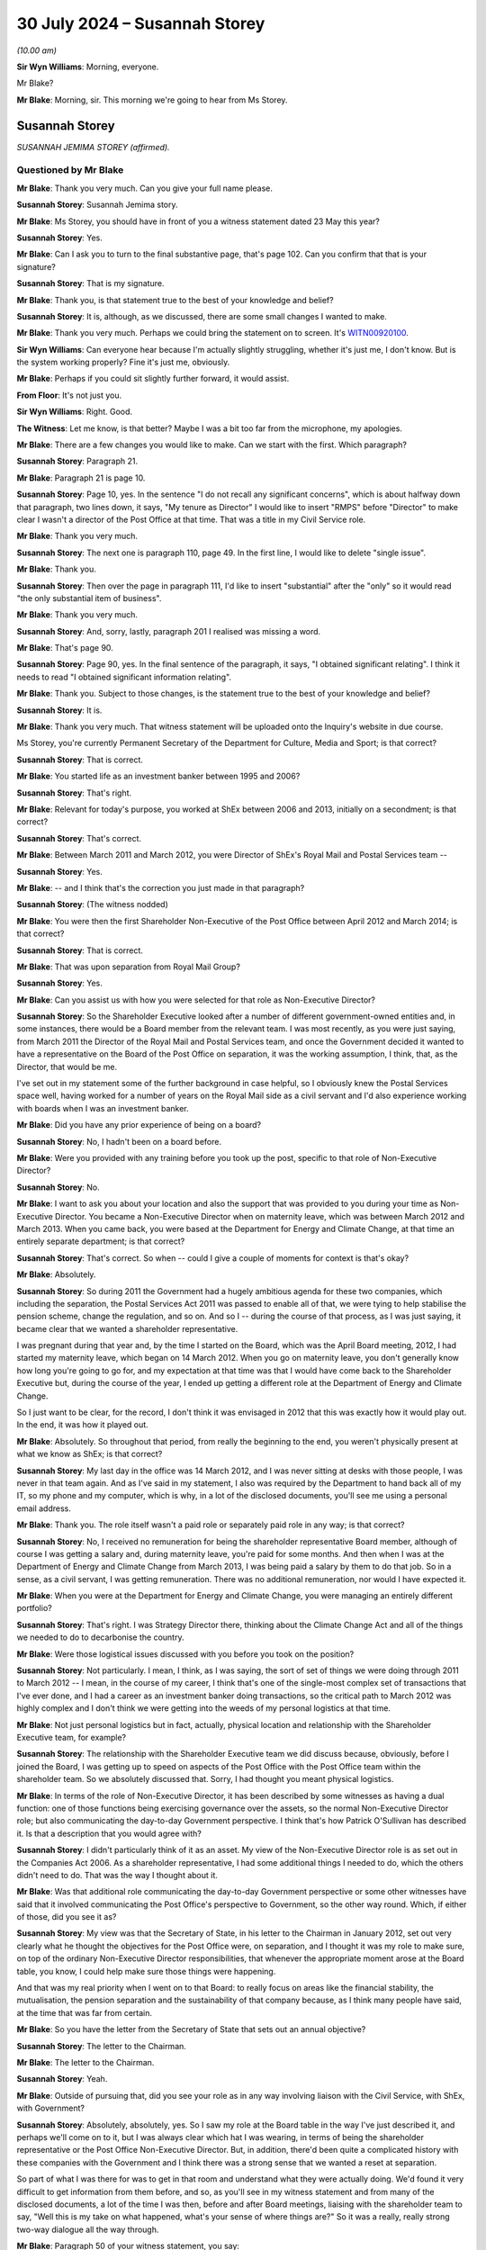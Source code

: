 .. raw:: html

   <a id="hearing-link" href="https://www.postofficehorizoninquiry.org.uk/hearings/phase-56-30-july-2024">Official hearing page</a>

30 July 2024 – Susannah Storey
==============================

.. raw:: html

   <details id="hearing-meta" open>
        <summary>
            <span class="open">Hide video</span>
            <span class="closed">Show video</span>
        </summary>
   <lite-youtube videoid="01tIj9_mhAg" params="rel=0"></lite-youtube>
   <lite-youtube videoid="29vfbwUU8hk" params="rel=0"></lite-youtube>
   </details>

*(10.00 am)*

**Sir Wyn Williams**: Morning, everyone.

Mr Blake?

**Mr Blake**: Morning, sir.  This morning we're going to hear from Ms Storey.

Susannah Storey
---------------

*SUSANNAH JEMIMA STOREY (affirmed).*

Questioned by Mr Blake
^^^^^^^^^^^^^^^^^^^^^^

**Mr Blake**: Thank you very much.  Can you give your full name please.

.. rst-class:: indented

**Susannah Storey**: Susannah Jemima story.

**Mr Blake**: Ms Storey, you should have in front of you a witness statement dated 23 May this year?

.. rst-class:: indented

**Susannah Storey**: Yes.

**Mr Blake**: Can I ask you to turn to the final substantive page, that's page 102.  Can you confirm that that is your signature?

.. rst-class:: indented

**Susannah Storey**: That is my signature.

**Mr Blake**: Thank you, is that statement true to the best of your knowledge and belief?

.. rst-class:: indented

**Susannah Storey**: It is, although, as we discussed, there are some small changes I wanted to make.

**Mr Blake**: Thank you very much.  Perhaps we could bring the statement on to screen.  It's `WITN00920100 <https://www.postofficehorizoninquiry.org.uk/evidence/witn00920200-susannah-storey-second-witness-statement>`_.

**Sir Wyn Williams**: Can everyone hear because I'm actually slightly struggling, whether it's just me, I don't know. But is the system working properly?  Fine it's just me, obviously.

**Mr Blake**: Perhaps if you could sit slightly further forward, it would assist.

**From Floor**: It's not just you.

**Sir Wyn Williams**: Right.  Good.

**The Witness**: Let me know, is that better?  Maybe I was a bit too far from the microphone, my apologies.

**Mr Blake**: There are a few changes you would like to make. Can we start with the first.  Which paragraph?

.. rst-class:: indented

**Susannah Storey**: Paragraph 21.

**Mr Blake**: Paragraph 21 is page 10.

.. rst-class:: indented

**Susannah Storey**: Page 10, yes.  In the sentence "I do not recall any significant concerns", which is about halfway down that paragraph, two lines down, it says, "My tenure as Director" I would like to insert "RMPS" before "Director" to make clear I wasn't a director of the Post Office at that time.  That was a title in my Civil Service role.

**Mr Blake**: Thank you very much.

.. rst-class:: indented

**Susannah Storey**: The next one is paragraph 110, page 49.  In the first line, I would like to delete "single issue".

**Mr Blake**: Thank you.

.. rst-class:: indented

**Susannah Storey**: Then over the page in paragraph 111, I'd like to insert "substantial" after the "only" so it would read "the only substantial item of business".

**Mr Blake**: Thank you very much.

.. rst-class:: indented

**Susannah Storey**: And, sorry, lastly, paragraph 201 I realised was missing a word.

**Mr Blake**: That's page 90.

.. rst-class:: indented

**Susannah Storey**: Page 90, yes.  In the final sentence of the paragraph, it says, "I obtained significant relating".  I think it needs to read "I obtained significant information relating".

**Mr Blake**: Thank you.  Subject to those changes, is the statement true to the best of your knowledge and belief?

.. rst-class:: indented

**Susannah Storey**: It is.

**Mr Blake**: Thank you very much.  That witness statement will be uploaded onto the Inquiry's website in due course.

Ms Storey, you're currently Permanent Secretary of the Department for Culture, Media and Sport; is that correct?

.. rst-class:: indented

**Susannah Storey**: That is correct.

**Mr Blake**: You started life as an investment banker between 1995 and 2006?

.. rst-class:: indented

**Susannah Storey**: That's right.

**Mr Blake**: Relevant for today's purpose, you worked at ShEx between 2006 and 2013, initially on a secondment; is that correct?

.. rst-class:: indented

**Susannah Storey**: That's correct.

**Mr Blake**: Between March 2011 and March 2012, you were Director of ShEx's Royal Mail and Postal Services team --

.. rst-class:: indented

**Susannah Storey**: Yes.

**Mr Blake**: -- and I think that's the correction you just made in that paragraph?

.. rst-class:: indented

**Susannah Storey**: (The witness nodded)

**Mr Blake**: You were then the first Shareholder Non-Executive of the Post Office between April 2012 and March 2014; is that correct?

.. rst-class:: indented

**Susannah Storey**: That is correct.

**Mr Blake**: That was upon separation from Royal Mail Group?

.. rst-class:: indented

**Susannah Storey**: Yes.

**Mr Blake**: Can you assist us with how you were selected for that role as Non-Executive Director?

.. rst-class:: indented

**Susannah Storey**: So the Shareholder Executive looked after a number of different government-owned entities and, in some instances, there would be a Board member from the relevant team.  I was most recently, as you were just saying, from March 2011 the Director of the Royal Mail and Postal Services team, and once the Government decided it wanted to have a representative on the Board of the Post Office on separation, it was the working assumption, I think, that, as the Director, that would be me.

.. rst-class:: indented

I've set out in my statement some of the further background in case helpful, so I obviously knew the Postal Services space well, having worked for a number of years on the Royal Mail side as a civil servant and I'd also experience working with boards when I was an investment banker.

**Mr Blake**: Did you have any prior experience of being on a board?

.. rst-class:: indented

**Susannah Storey**: No, I hadn't been on a board before.

**Mr Blake**: Were you provided with any training before you took up the post, specific to that role of Non-Executive Director?

.. rst-class:: indented

**Susannah Storey**: No.

**Mr Blake**: I want to ask you about your location and also the support that was provided to you during your time as Non-Executive Director.  You became a Non-Executive Director when on maternity leave, which was between March 2012 and March 2013.  When you came back, you were based at the Department for Energy and Climate Change, at that time an entirely separate department; is that correct?

.. rst-class:: indented

**Susannah Storey**: That's correct.  So when -- could I give a couple of moments for context is that's okay?

**Mr Blake**: Absolutely.

.. rst-class:: indented

**Susannah Storey**: So during 2011 the Government had a hugely ambitious agenda for these two companies, which including the separation, the Postal Services Act 2011 was passed to enable all of that, we were tying to help stabilise the pension scheme, change the regulation, and so on.  And so I -- during the course of that process, as I was just saying, it became clear that we wanted a shareholder representative.

.. rst-class:: indented

I was pregnant during that year and, by the time I started on the Board, which was the April Board meeting, 2012, I had started my maternity leave, which began on 14 March 2012.  When you go on maternity leave, you don't generally know how long you're going to go for, and my expectation at that time was that I would have come back to the Shareholder Executive but, during the course of the year, I ended up getting a different role at the Department of Energy and Climate Change.

.. rst-class:: indented

So I just want to be clear, for the record, I don't think it was envisaged in 2012 that this was exactly how it would play out.  In the end, it was how it played out.

**Mr Blake**: Absolutely.  So throughout that period, from really the beginning to the end, you weren't physically present at what we know as ShEx; is that correct?

.. rst-class:: indented

**Susannah Storey**: My last day in the office was 14 March 2012, and I was never sitting at desks with those people, I was never in that team again.  And as I've said in my statement, I also was required by the Department to hand back all of my IT, so my phone and my computer, which is why, in a lot of the disclosed documents, you'll see me using a personal email address.

**Mr Blake**: Thank you.  The role itself wasn't a paid role or separately paid role in any way; is that correct?

.. rst-class:: indented

**Susannah Storey**: No, I received no remuneration for being the shareholder representative Board member, although of course I was getting a salary and, during maternity leave, you're paid for some months.  And then when I was at the Department of Energy and Climate Change from March 2013, I was being paid a salary by them to do that job.  So in a sense, as a civil servant, I was getting remuneration. There was no additional remuneration, nor would I have expected it.

**Mr Blake**: When you were at the Department for Energy and Climate Change, you were managing an entirely different portfolio?

.. rst-class:: indented

**Susannah Storey**: That's right.  I was Strategy Director there, thinking about the Climate Change Act and all of the things we needed to do to decarbonise the country.

**Mr Blake**: Were those logistical issues discussed with you before you took on the position?

.. rst-class:: indented

**Susannah Storey**: Not particularly.  I mean, I think, as I was saying, the sort of set of things we were doing through 2011 to March 2012 -- I mean, in the course of my career, I think that's one of the single-most complex set of transactions that I've ever done, and I had a career as an investment banker doing transactions, so the critical path to March 2012 was highly complex and I don't think we were getting into the weeds of my personal logistics at that time.

**Mr Blake**: Not just personal logistics but in fact, actually, physical location and relationship with the Shareholder Executive team, for example?

.. rst-class:: indented

**Susannah Storey**: The relationship with the Shareholder Executive team we did discuss because, obviously, before I joined the Board, I was getting up to speed on aspects of the Post Office with the Post Office team within the shareholder team.  So we absolutely discussed that.  Sorry, I had thought you meant physical logistics.

**Mr Blake**: In terms of the role of Non-Executive Director, it has been described by some witnesses as having a dual function: one of those functions being exercising governance over the assets, so the normal Non-Executive Director role; but also communicating the day-to-day Government perspective.  I think that's how Patrick O'Sullivan has described it.  Is that a description that you would agree with?

.. rst-class:: indented

**Susannah Storey**: I didn't particularly think of it as an asset.  My view of the Non-Executive Director role is as set out in the Companies Act 2006.  As a shareholder representative, I had some additional things I needed to do, which the others didn't need to do.  That was the way I thought about it.

**Mr Blake**: Was that additional role communicating the day-to-day Government perspective or some other witnesses have said that it involved communicating the Post Office's perspective to Government, so the other way round. Which, if either of those, did you see it as?

.. rst-class:: indented

**Susannah Storey**: My view was that the Secretary of State, in his letter to the Chairman in January 2012, set out very clearly what he thought the objectives for the Post Office were, on separation, and I thought it was my role to make sure, on top of the ordinary Non-Executive Director responsibilities, that whenever the appropriate moment arose at the Board table, you know, I could help make sure those things were happening.

.. rst-class:: indented

And that was my real priority when I went on to that Board: to really focus on areas like the financial stability, the mutualisation, the pension separation and the sustainability of that company because, as I think many people have said, at the time that was far from certain.

**Mr Blake**: So you have the letter from the Secretary of State that sets out an annual objective?

.. rst-class:: indented

**Susannah Storey**: The letter to the Chairman.

**Mr Blake**: The letter to the Chairman.

.. rst-class:: indented

**Susannah Storey**: Yeah.

**Mr Blake**: Outside of pursuing that, did you see your role as in any way involving liaison with the Civil Service, with ShEx, with Government?

.. rst-class:: indented

**Susannah Storey**: Absolutely, absolutely, yes.  So I saw my role at the Board table in the way I've just described it, and perhaps we'll come on to it, but I was always clear which hat I was wearing, in terms of being the shareholder representative or the Post Office Non-Executive Director.  But, in addition, there'd been quite a complicated history with these companies with the Government and I think there was a strong sense that we wanted a reset at separation.

.. rst-class:: indented

So part of what I was there for was to get in that room and understand what they were actually doing.  We'd found it very difficult to get information from them before, and so, as you'll see in my witness statement and from many of the disclosed documents, a lot of the time I was then, before and after Board meetings, liaising with the shareholder team to say, "Well this is my take on what happened, what's your sense of where things are?"  So it was a really, really strong two-way dialogue all the way through.

**Mr Blake**: Paragraph 50 of your witness statement, you say:

"I was also conscious of the fact that my position as a newly appointed Shareholder NED was a novel one, and there was some uncertainty as to the nature and extent of my remit at the outset."

Can you assist us with what you mean by that?

.. rst-class:: indented

**Susannah Storey**: Yes, so as I said, there hadn't been a Shareholder Non-Executive Director, shareholder representative on the Board of either of these companies and, from April 2012 when they were separated, you had two sister companies, the Royal Mail Group and the Post Office: one had a shareholder representative and one didn't.  There was no blueprint for that, these companies had never had a shareholder representative before, so what I was trying to do was kind of get my foot in the door, start this process but, also, critically, really critically, build trust with that Board of Directors.  So they were all new, relatively new, at the non-executive level.

.. rst-class:: indented

I didn't know any of them.  I felt they didn't trust me, so part of what I was doing at that May 2012 Board meeting was explaining my role as a Shareholder Non-Executive Director.

**Mr Blake**: So we'll get to the May Board meeting but I'm going to take you back in time and the first document I'd like to take you to is actually a 2010 document.  That is `UKGI00000062 <https://www.postofficehorizoninquiry.org.uk/evidence/ukgi00000062-briefingupdate-edward-davey-ahead-meeting-alan-bates-jfsa>`_.  This is a ministerial submission from Mike Whitehead.  It's before your time.  Was Mike Whitehead somebody who you worked with?

.. rst-class:: indented

**Susannah Storey**: Yes, absolutely.  He was in the Shareholder Post Office Team for a long time.

**Mr Blake**: The purpose is set out there.  It's a:

"... meeting with Alan Bates on Thursday, 7 October at his request to discuss the Justice for Subpostmasters claims that endemic flaws in [the Post Office] Horizon system have resulted in a number of subpostmasters having their contracts wrongly terminated by [the Post Office] and in many cases prosecuted for false accounting."

Were these kinds of concerns matters that you were aware of when you became Non-Executive Director, or prior to becoming Non-Executive Director?

.. rst-class:: indented

**Susannah Storey**: So in October 2010, I was in the Royal Mail team, and I wasn't doing anything to do with Post Office.  So I'm not sure I would have known about this at that time.  By the time I became a Director in April 2012, I did have a kind of background awareness, I would call it, and I had been, for example, copied, in later 2011, on a document in relation to the BBC's Inside Out programme.  But I don't recall -- if you had asked me in April 2012, "What are the top ten issues on your mind?", unfortunately, I don't think this would have been one of them at the time.

**Mr Blake**: Broadly speaking, you were aware of the issues raised by the Justice for Subpostmasters Alliance?

.. rst-class:: indented

**Susannah Storey**: Not in October 2010, I don't recall that, but yes, broadly speaking, broadly speaking.

**Mr Blake**: By April 2012?

.. rst-class:: indented

**Susannah Storey**: I'm not sure if I would have, at the time, have thought of it as Sir Alan Bates and the JFSA, per se.  I think I would have had a general awareness.

**Mr Blake**: Thank you could we turn now to UKGI00048174.  This is a document that's been prepared by :abbr:`UKGI (UK Government Investments)`, it's a "looking back" exercise.  I'm just going to read to you a few passages.  The "Purpose" is described there at 1.1, it says:

"The purpose of this document is to provide a preliminary view of the key facts relating to the involvement of the Shareholder Executive and UK Government Investments Limited in matters relating to the Post Office Limited's Horizon IT system, and in particular the events leading to the commencement of the subpostmasters' litigation which was settled in December 2019."

There's a passage, it's at page 7, that addresses your role, paragraph 2.16.  It describes it as follows:

"In April 2012, the first Shareholder [Non-Executive Director], Susannah Storey, was appointed to the [Post Office] Board (and in contrast to the position today, was not on the Audit and Risk or Remuneration Committees)."

Is that right?

.. rst-class:: indented

**Susannah Storey**: That's incorrect.

**Mr Blake**: Because I think you were I think on the Audit and Risk Committee initially?

.. rst-class:: indented

**Susannah Storey**: I was, I had never seen this document until a couple of weeks ago.

**Mr Blake**: It then says:

"Unlike the subsequent Shareholder [Non-Executives] (from 2014 onwards), Susannah was, by design, not part of the Shareholder Team ..."

Can you assist us with that?  Is that correct, that there was an intentional design that you weren't part of the Shareholder Team?

.. rst-class:: indented

**Susannah Storey**: I'm not sure I would phrase it like that but I'm assuming it's getting at the point that you were making earlier: that, structurally, I was separate, initially because I was on maternity leave and then because I was undertaking the role from a different Department, and when I did -- when I went on the Board from April 2012, the whole Shareholder Team was refilled.  So my role was backfilled by Roger Lowe and the team beneath were there.  So in a way, I was kind of bonus person on that Board.  The team existed as a whole without me.

.. rst-class:: indented

So the essence, I think, of what I was saying, I would agree with.  I don't particularly recall it being deliberately designed that way.

**Mr Blake**: So the suggestion here, as we'll read on, is not that it was anything personal to you and your circumstances but, in fact, they intentionally wanted somebody who wasn't part of the Shareholder Team.  It continues there:

"... at the time of the appointment in 2012, the Shareholder Team was in the process of negotiating the Funding Agreement with [Post Office] and we understand that there was, therefore, resistance from [the Post Office] to having a member of the Shareholder Team also sitting on the [Post Office] Board (where [the Post Office's] approach to those negotiations would be discussed).  This meant that the Shareholder [Non-Executive Director], while a representative of ShEx and performing a key role in terms of bringing Government experience and perspective to the [Post Office] Board, was purposely detached from the Shareholder Team; a clear illustration of this being the fact that Board papers received by the Shareholder [Non-Executive Director] were not shared with the Shareholder Team."

We will come on to look at what was and wasn't shared but certainly from this document -- and you can assist us whether that's right or wrong -- it seems to suggest that, in fact, the very role was designed so that it was separate from those people who were, for example, carrying out funding negotiations?

.. rst-class:: indented

**Susannah Storey**: There was a real nervousness on the part of the company and the Chair, which I think you're saying we're going to come on to, about having a Shareholder Non-Executive Director and the kind of concern area, in particular, was the funding because, whilst the Government had put in £1.34 billion in 2010, plus the debt agreement, at the time I arrived on the Board, the Post Office was trying to agree a new funding agreement with the shareholder.

.. rst-class:: indented

So that certainly is true that there was concern about that and the kind of conflict of interest concern was, to my recollection, one of the reasons why I didn't share the Board papers.

.. rst-class:: indented

So I think paragraph 2.16 here is broadly correct. Of course, when it concerns you, you often want to make fine detail changes.

**Mr Blake**: Who did the Shareholder Team report to within the Department?

.. rst-class:: indented

**Susannah Storey**: Within the Department, the Shareholder Team was led at Director, so after I'd gone on maternity leave, that was Roger Lowe, he reported in to Mark Russell, the Director General -- well, Stephen Lovegrove, actually, in 2012 and then Mark Russell, and they reported -- that role reported into the Permanent Secretary of the Department for -- what's now the Department for Business, it's had a number of names.

**Mr Blake**: How about yourself?

.. rst-class:: indented

**Susannah Storey**: I reported into the DG of ShEx, so Stephen Lovegrove and then Mark Russell in terms of this role.  Obviously, when I was at the Energy and Climate Change Department I had a separate line for my day job.

**Mr Blake**: So you had two lines of reporting?

.. rst-class:: indented

**Susannah Storey**: Absolutely.

**Mr Blake**: Can I take you to paragraph 54 of your witness statement, please.  Perhaps we could bring it up on to screen it's `WITN00920100 <https://www.postofficehorizoninquiry.org.uk/evidence/witn00920200-susannah-storey-second-witness-statement>`_., it's paragraph 54.  Just whilst we wait for that to come up, did the reporting lines change when Richard Callard took over from you as Non-Executive Director?

.. rst-class:: indented

**Susannah Storey**: Richard Callard was -- my recollection is -- obviously I wasn't in the team, but my recollection is that Richard replaced Will Gibson, so he would have been reporting into Anthony Odgers, who was then the Director of the Royal Mail and Postal Services team, and then into Mark Russell because that was later in 2013.

**Mr Blake**: Thank you.  Paragraph 54, it says as follows:

"As I was not part of the Shareholder Team directly and was not involved in the day-to-day interaction between Shareholder Team and ministers in this period, I did not routinely take part in the drafting of submissions to ministers on [Post Office] related issues or their sign-off; nor did I assist with the preparation of ministerial statements or answers to Parliamentary questions."

We will see here a number of ministerial submissions.  Am I right in saying that they weren't shared with you?

.. rst-class:: indented

**Susannah Storey**: No, my recollection is I wasn't on the IT system.  Had I been on the IT system, I'm sure I would have been cc'd on a lot of things.  But because I was separate outside the building, outside the office, I didn't routinely see any of these interactions with ministers, nor was I part of them.

**Mr Blake**: So, in your view, it was intended that you would see them but, as it happened, due to the technical issues and your location, et cetera, it didn't happen or --

.. rst-class:: indented

**Susannah Storey**: No, I wouldn't put it like that.  I think that once it was clear that I would be taking this role on my maternity leave, then I was in a separate system, as it were, and my role was backfilled.  So that was the team in the Shareholder Executive advising ministers, and I was in a separate swim lane, if I could put it like that.

**Mr Blake**: I want to move on to your initial period as Non-Executive Director, and could we please turn to POL00046944.  This is a letter you didn't see at the time.  Again, this is going back in time to August 2011, but it may assist in matters that we will be shortly turning to.  This is one of the letters from Shoosmiths on behalf of Julian Wilson that was sent to the Post Office.  If we scroll down, we can see the way that his claim has been described, about halfway down that large paragraph, it says:

"However, like other [subpostmasters] he found the Horizon system extremely difficult in operation.  He had no effective way of monitoring or correcting transactions that were input ed incorrectly.  He observed regularly discrepancies in the reports which he considered were caused by the system itself.  He kept records of the discrepancies.  He noted a number of occasions when the extent of discrepancies would actually change whilst the store was closed."

It follows on to refer to a concern about remote access.

If we scroll over the page, please, we see there that they say that it is denied, at (c), that the Post Office had grounds to prosecute Mr Wilson.

It goes on to describe various breaches of obligations, if we scroll over the page, please, the letter explains, over the page again.  So there:

"The Horizon system suffers with inherent defects and/or an unfair system of operation", and it goes on to set that out.

I'm drawing that to your attention because we'll move on shortly to the way the Shoosmiths litigation was brought to the attention of the Board.  Can we turn first to your first Board meeting, and that is POL00021506.  Your first Board meeting was 18 April 2012.  We see there that you are listed.  At that time there are only two Non-Executive Directors; is that correct?

.. rst-class:: indented

**Susannah Storey**: That's not correct.  There was also Neil McCausland, who'd already joined but Virginia and I were, in effect, getting appointed at roughly the same time.  So, by then, you had three Non-Executive Directors and a Non-Executive Chairman.

**Mr Blake**: Thank you very much.  If we scroll down, we can see there at POLB12/44 the Chairman welcomed Virginia Holmes and you to the Board.

If we scroll over the page, please, to page 4, halfway down page 4, it there notes your appointment. Slightly up, sorry.  Thank you very much.

Then over the page, we can see a number of noting papers and one of them is the Significant Litigation Report.

.. rst-class:: indented

**Susannah Storey**: Yes.

**Mr Blake**: Does anything stand out for you in terms of this initial meeting?  I mean, it looks from the papers to be relatively brief, quite straightforward; is that a fair summary or is it more complicated?

.. rst-class:: indented

**Susannah Storey**: I've got quite clear memories of this meeting because it was my first one.  So we were obviously in the Post Office offices.  It was the first meeting after separation, which was a fairly significant moment in the company's history.  In terms of the Board itself, no, I think it was orderly.  Obviously, I was both trying to contribute but also trying to navigate the environment. I wanted to see how Alice chaired it.  I'd never met these other Non-Executive Directors before, I wanted to see how the Executive performed.  So no, to my recollection, it was fairly orderly.

**Mr Blake**: Let's have a look at that Significant Litigation Report. That can be found at UKGI00018251.

This is the first Significant Litigation Report that you will have received.  There's a section there for claims over £500,000 or those of a sensitive nature. It's here that it addresses the Shoosmiths claim.  It says:

"The Post Office has received notification of a total of five claims from former subpostmasters.

"Each alleges wrongful termination of contract (based on (a) alleged defects in Post Office's internal processes and (b) alleged defects with Horizon).  Each are seeking damages in the sum of circa £150,000.

"Four of the five claims remain at the pre-action stage ..."

A fifth has been struck the out.  It says:

"Shoosmiths assert that they have consulted on a further 85 cases, which are likely to raise similar legal issues."

We saw that was a noting paper.  Was there any discussion whatsoever about that at that stage?

.. rst-class:: indented

**Susannah Storey**: I don't recall any discussion of this paper at that meeting and just, if it's helpful to give colour, Board papers in those days were hard copy so we would have a lever arch file with all of them in and they'd follow the chronological order of the meeting and these noting papers were right at the back.  We obviously would have read them all before but, to my memory at this meeting, this paper was in amongst some others around health and safety at work, those kinds of issues.  I don't recall it being discussed at that meeting, I'm sorry to say.

**Mr Blake**: Having noted that it was at the back, is that -- are we to understand that it was quite low down the list of priorities?

.. rst-class:: indented

**Susannah Storey**: I think noting papers by their nature come after the papers that are for discussion.

**Mr Blake**: Being at the back of the noting papers, is there anything we can read into that or is that just how it occurred?

.. rst-class:: indented

**Susannah Storey**: I -- I mean, I didn't mean it like that per se.  I think the Chairman and the Company Secretary would have ordered the papers.  I'm simply saying that was how I received it.

**Mr Blake**: Thank you.  Can we please turn to POL000 --

**Sir Wyn Williams**: Before we do, is that it, one page, or can I just see the whole document?

**Mr Blake**: Absolutely.  If we scroll over the page, there is one other entry that is redacted and, if we scroll over, we can see there's nothing else.

**Sir Wyn Williams**: Right.  Okay, thank you.  Yeah.

**Mr Blake**: If we turn to POL00021507, this is a 23 May 2012 Board meeting.  By now, Alasdair Marnoch is actually named there as present and I know that you said that at the earlier meeting, he had already been appointed, or --

.. rst-class:: indented

**Susannah Storey**: I was referring to Neil McCausland.

**Mr Blake**: Ah, sorry.

.. rst-class:: indented

**Susannah Storey**: Yeah, who actually joined, I think in Q4-2011, alongside Alice.  I think perhaps you didn't pick him up because he's down as Senior Independent Director but, obviously, he's a Non-Executive Director.

**Mr Blake**: Yes, well, now we have another Non-Executive Director, Alasdair Marnoch.  If we scroll down, we can see the Chairman welcomed Alasdair Marnoch to the Board as Non-Executive Director and the Chairman of the Audit, Risk and Compliance Subcommittee.

Could we please turn to page 4, and I think this is the section that you referred to earlier about concerns about the role of the ShEx Non-Executive Director.  It says there:

"Susannah Storey outlined the reasons for representation of ShEx on the Board of [the Post Office].  She confirmed that ShEx representatives would have exactly the same legal responsibilities as other directors and, like all members of the Board, would be acting to promote the success of [the Post Office].  She clarified that she would not be sharing the Board papers with colleagues in ShEx."

Whose decision was that, not to share Board papers; was that yours or somebody else's?

.. rst-class:: indented

**Susannah Storey**: I covered this in my witness statement and I tried to be as fulsome there as I could recollect.  The documents unfortunately don't really help me with exactly when this was discussed and how it was decided but my sort of reflection now, I guess, is that, given the nervousness of the Chairman about having a shareholder representative at all and about the conflict of interest around the funding review, I would have been mindful of that, and I think I was -- and again, I'm overlaying this now, I can't recall exactly how it happened but I think I would have been very keen to ensure that we didn't end up with a sort of two-tier Board.

.. rst-class:: indented

So my worry was that, because they were so nervous about documents and interfaces with the shareholder, the worst of all worlds for this new April 2012 moment would have been if the Board had sort of had two rooms, one where they discussed all the contentious things and then a very vanilla Board that I was, such that they felt the papers could be shared.

.. rst-class:: indented

So I think it must have been an agreement between Alice and I that I wouldn't share and I guess I was also mindful of the fact, in practical terms, I wasn't quite sure how I would share those hard copy papers at that time.

**Mr Blake**: Thank you.  You've said concerns from the Chairman.  Was it just Alice Perkins that had a concern about the role of the Non-Executive Director representing ShEx, or were there others?

.. rst-class:: indented

**Susannah Storey**: There are papers noting a meeting between Alice Perkins and Martin Donnelly, who was the Permanent Secretary at the Department for Business in the autumn of 2011, where she is reported to have set out her concerns, and, in those papers, she says that one of the other non-executives wouldn't serve on a Board with a shareholder representative.  I knew that, I knew that had been reported, because there was a bit of a debate with the ministers and, obviously, Vince Cable ended up sending his Chairman's letters to her in January 2012 to make clear that the Government would require a shareholder representative.

.. rst-class:: indented

But I didn't know whether those concerns were more widely held or exactly who held them.  I did discuss it with Alice and, actually, you know, going forward in the chronology, even after I'd said this, there was still some serious concern that carried on for a long time. In May 2012, she proposes a separate funding conversation of a subcommittee of the Board that I wouldn't be on, and I pushed back on that.  In November 2012, she expressed discontent that I was talking to Will Gibson about what was happening at the Board meeting, and I note that, even when Richard Callard became the shareholder representative in April 2014, the whole Shareholder Team, I understand, was required to sign non-disclosure agreements to receive those papers.

.. rst-class:: indented

So there was a deep-seated concern from this company about the shareholder and access to information.

**Mr Blake**: You said "she, she, she" but then you said "the company".  Was it in particular the Chairman or was it more broadly?

.. rst-class:: indented

**Susannah Storey**: I think the reason I described it like that was because my conversations would have been the Chairman at the time, and all the way thorough on this issue.  I don't think it was only her but, if you were to ask me exactly who else, I don't have particular basis to say a list of people.  I do know from my work with the Royal Mail before that there was a sort of institutional concern about the shareholder on some matters.

**Mr Blake**: It then says:

"The Board discussed possible conflicts.  Susannah Storey believed that the areas of possible conflict should be easy to anticipate, funding being a good example.

"The Chairman thanked Susannah Storey for clarifying the role of the Director appointed to represent ShEx and asked members of the Board to flag up any concerns, either at the time of the meeting or to her separately if they were more comfortable."

Could we now turn to the bottom of page 7 and into page 8.  I think this is the first mention in the substantive Board minutes, at the bottom of this page and over to the next, of matters relating to the Horizon issues, as we know them, and it's a section there under "Any Other Business" and it says:

"Paula Vennells and the Chairman updated the Board on the meeting with James Arbuthnot MP and Oliver Letwin MP, taking them through their constituency cases which, they believed, that challenged the integrity of the Horizon system.  The meeting had been a success and James Arbuthnot had now agreed to facilitate another meeting with the other MPs who also had cases in their constituencies.  The business had also agreed to use forensic accountant to investigate the system and give further comfort to those concerned about these cases."

This is under "Any Other Business".  Was it a matter of discussion, do you recall?

.. rst-class:: indented

**Susannah Storey**: It's obviously very difficult to separate out hindsight and all the other documents that I've now read and, you know, all of the awful things that have happened when I look back at this but I do reflect that there was a conversation about this, even though it was under "Any Other Business".  It was quite unusual for -- well, it was only the second Board, so -- but it was, I guess, interesting that the Chairman and Paula were updating us together.  So I would have noted it, yeah, and I think there was a bit of a discussion but I can't recall all of the ins and outs of what were debated.

**Mr Blake**: What did you mean by "interesting"?

.. rst-class:: indented

**Susannah Storey**: Interesting in relation to the Chairman and the Chief Executive?

**Mr Blake**: Yes.

.. rst-class:: indented

**Susannah Storey**: Well, because mostly papers were presented by Executive Directors or members of the Executive Team and, in this instance, it is both the Chairman and the Chief Executive who had met these two MPs and then were proposing the forensic accountant to be brought in to investigate the system.

**Mr Blake**: Is it something that you would have expected a paper to have been produced beforehand, or is it appropriate, in your view, for that to have been raised under "Any Other Business"?

.. rst-class:: indented

**Susannah Storey**: Well, clearly now I would have a very strong preference for a whole set of different events on this issue. I think at the time, as my second Board meeting, I was still navigating this company and this environment. I don't particularly recall thinking that at that time. But it obviously is, as we all know now, a very significant thing that they were telling us about.  So, yes, perhaps not best placed in "Any Other Business".

**Mr Blake**: Could we please turn to UKGI00000065.  This is another ministerial submission, new minister, from Mr Whitehead. It says as follows:

"Meeting with Alan Bates [so this is another meeting with Mr Bates, Sir Alan now] at his request to discuss the JFSA's claims its members are victims of endemic flaws in Post Office's Horizon system which, over the last 10 years or so have resulted in a number of subpostmasters having their contracts wrongly terminated by [the Post Office], with many also prosecuted for false accounting."

Then it lists the attendees.  We have Sir Alan Bates, and then we have Issy Hogg:

"... a partner at Coomber Rich (Basingstoke based solicitors who have defended a number of subpostmasters who have been prosecuted by [the Post Office] in recent years)."

This submission details the various background to the meeting.  If we scroll down, we can see the penultimate paragraph:

"A further development of which we have become aware since this meeting was fixed is that Shoosmiths, the solicitors acting for a number of JFSA ex-subpostmaster members in current legal action against [the Post Office] submitted written evidence to the BIS Select Committee purportedly in the context of Network Transformation, but which is solely focused on Horizon and related contractual and training issues."

It then says:

"Following previous lobbying of BERR/BIS ministers over an extended period, Alan Bates met with Ed Davey in autumn 2010 [and that was the letter that we saw].  This was in the context of reports that Channel 4 were planning to run a news item ... The JFSA had also mounted a substantial lobbying campaign with MPs, several of whom ... wrote ... on behalf of constituents ..."

Then if we scroll over to page 7, we have the letter from Sir Alan Bates.  Were you aware of these issues at this time being raised within the Department in which you were formerly based?

.. rst-class:: indented

**Susannah Storey**: I wouldn't routinely have known about the meeting between whatever meeting Norman Lamb -- whatever meetings he was doing nor particularly about this one. But it is possible it would have come up in my conversations with Will Gibson, either before and (sic) after the May meeting.  The reason why I say that also is because this submission references, I think, the Select Committee --

**Mr Blake**: Yes.

.. rst-class:: indented

**Susannah Storey**: -- that had happened in May 2012, which was also referenced in those Board minutes because -- I think the chairman drew to our attention because Paula herself -- Paula Vennells had given evidence at that.  So I wouldn't routinely have known but I can't rule out the fact Will would have mentioned this to me.

**Mr Blake**: We discussed earlier the issue of ministerial submissions and I think it was your evidence that you didn't see them --

.. rst-class:: indented

**Susannah Storey**: No.

**Mr Blake**: -- so you wouldn't have seen this particular document?

.. rst-class:: indented

**Susannah Storey**: No, sorry, I more meant would I have been aware that the Minister for Postal Services was meeting Sir Alan Bates, possibly.  I certainly wouldn't have seen this submission.

**Mr Blake**: So you had side conversations with, or meetings with, was it the head of the relevant team in ShEx --

.. rst-class:: indented

**Susannah Storey**: That's right.

**Mr Blake**: -- prior to Board meetings, regularly, occasionally?

.. rst-class:: indented

**Susannah Storey**: All of the above.  So I would have reached out to him before and after Board meetings.  If there was anything ad hoc that occurred to him or occurred to me that we thought was relevant to the other, we would have absolutely passed it on.  We had a very regular dialogue and, in a way, that was the corollary of the fact that I was out of the office.  So it was to seek to ensure that what I understood to be happening at the Board and what he understood to be going on in the Government's mind about Post Office we could, to the best extent possible, noting the structural obstacles, we could share that information.

**Mr Blake**: Were there any formal chance set up or any formal processes set up for the sharing of information with you?

.. rst-class:: indented

**Susannah Storey**: Do you mean formally from the Shareholder Team or the Government to --

**Mr Blake**: From -- exactly, both.  Either.

.. rst-class:: indented

**Susannah Storey**: No, not formal per se, in the way of saying right on a Monday this will happen but it was regular, the conversations between us.  So I didn't feel at the beginning that I wasn't clear about what was going on. I think it's fair to say that, over time, that did become more difficult, not least because obviously I was less current in terms of the information and obviously, by this stage, the Postal Services Minister was Norman Lamb, then when it changed to Jo Swinson, I didn't know her and I hadn't worked with her.

**Mr Blake**: Thank you.  Can we please turn to POL0002158, taking you to another Board meeting, this time 4 July 2012.  We can see that you were present at that meeting.  If we turn, please, to page 6, we can see there reference to James Arbuthnot and it says:

"The Chairman updated the Board on the meeting taking place on 4 July between James Arbuthnot and Second Sight, Forensic Accountants.  She promised to keep them informed."

Do you recall at this Board meeting there being any significant discussion of that issue?

.. rst-class:: indented

**Susannah Storey**: I recall this Board meeting because it was at the Gatwick Mail Centre, which was unusual.  So that was one -- we used to try to go to different places to do the Board meeting.  I don't recall this particularly. I note now, of course, that it was the Chairman updating it -- us, as a Board.

**Mr Blake**: What's the significance of it being from the Chairman?

.. rst-class:: indented

**Susannah Storey**: It's the point I was making that, if you look through the papers, the way it would normally work would be the Chief Executive would be telling us.  So I would have, I think, been reassured that this was being taken seriously and the Chairman herself was engaging in the meetings with Mr Arbuthnot.

**Mr Blake**: If we turn, please, over the page, we can see that there's another Significant Litigation Report being noted and we can see, again, that Significant Litigation Report at POL00096747.  Similar information to that first report but now updated.  I think it says:

"A third party fraud investigator is to be appointed (following consultation with various MPs) to review up to 10 cases where Horizon is alleged to have caused the losses.  It is anticipated that no further court action will be taken, pending the outcome of that investigation."

Then there is one other matter noted on that Significant Litigation Report.  Am I to take it again that that was simply noted, rather than something that was discussed?

.. rst-class:: indented

**Susannah Storey**: That's my recollection, yes.

**Mr Blake**: Could we please turn to POL00295498.  Moving now to August 2012.  This is a meeting between Paula Vennells and Will Gibson, who was the ShEx Royal Mail Postal Services team lead.  There's a number of matters being discussed and, over the page, please, the bottom of page 2, there's a section on what's described as "Arbuthnot activity":

"... arrangements have been made with James Arbuthnot's office to refer through cases suggested by MPs for review to him -- which would then be sent to Second Sight.  It is not yet clear how many cases will be involved but we believe that it currently remains in single figures (although it may yet grow)."

Do you recall having any discussions with Mr Gibson or either before or after this meeting?

.. rst-class:: indented

**Susannah Storey**: I don't particularly recall exactly when I would have spoken to him but, as I was saying, I would have spoken to him regularly.  If he had meetings with Paula, that might have been the sort of thing he would update me on and this -- based on this note of the meeting, it obviously covers a wide range of areas.  I'm not quite sure why the "Arbuthnot activity", as described here, is under the Select Committee heading, but no.

.. rst-class:: indented

So I don't particularly recall this but I think it is interesting, for me reading this now, that Paula was giving presumably fairly regular updates to the Shareholder Team.

**Mr Blake**: Yes.  But there was no formal structure for you, for example, to have a prior meeting with Mr Gibson before he met with Ms Vennells or afterwards?

.. rst-class:: indented

**Susannah Storey**: No, not necessarily.  I mean, the Shareholder Team would be meeting the Post Office team all the time, very, very regularly.  Sometimes they'd be going to their offices, they'd be meeting on a whole range of things.  So that in itself wouldn't have triggered a specific meeting but the way I tried to manage my time was to meet him before or after Boards, or before or after some committee or other meeting I was having with the Post Office.  He would have been in a very regular interaction, I would have thought, with the Post Office.

**Mr Blake**: Was it always verbal briefings between himself and yourself or did they produce, for example, packs of information for you, updating you, from time to time?

.. rst-class:: indented

**Susannah Storey**: No, I don't remember any packs of information coming from them.  I think it was -- it would always have been us speaking on the telephone or meeting to discuss.  We did have some emails but often that was logistics, setting up a meeting.

**Mr Blake**: Could we please turn to POL00103348.  Moving on to the 19 September 2012 Board meeting.  Can we please turn to page 90.  This is a whole pack.  This is something that you've addressed in your witness statement.  It's the Significant Litigation Report, as at September 2012.  So this is now separated out between Part (A), which is "Civil Claims", and Part (B), which is on page 93, which is "Criminal Cases".  Thank you.  It says, "Criminal Cases Brought by Post Office Limited".

First of all, it looks as though these reports are slightly more sophisticated than the earlier ones.  Was that your recollection?

.. rst-class:: indented

**Susannah Storey**: They were getting slightly longer and more detailed, yes.

**Mr Blake**: Do you recall any discussion about the reasons for that?

.. rst-class:: indented

**Susannah Storey**: No, I don't recall a discussion.  I mean, obviously by September 2012, the forensic accountants had been appointed and were undertaking their work, so my assumption was that was the vehicle through which we would hopefully learn more about this.

**Mr Blake**: Although Part (B) describes it as "Principal ... Cases Brought by Post Office Limited", I think you've said in your witness statement that you weren't aware that Post Office Limited was itself bringing prosecutions?

.. rst-class:: indented

**Susannah Storey**: That's right.  I had a sort of layman's understanding, I suppose.  I didn't fully appreciate until the July 2013 conversations exactly what the Post Office was doing.  My experience, generally, is companies do things sometimes with bespoke statutory obligations that enable them to do these kinds of things.  I didn't have any recollection of this prosecution issue coming up when we were doing the Postal Services 2011 Act work.  I didn't recall it particularly being an issue from the separation work because my team had led a lot of that. So no, at this stage, I didn't read it like that.

**Mr Blake**: Again, am I right to say that this was simply a paper for noting at the Board?

.. rst-class:: indented

**Susannah Storey**: Yes.

**Mr Blake**: Yes.  Looking at it now, do you think that there was a lack of curiosity at Board level when it came to these Significant Litigation Reports: the fact, for example, that they are just noting papers?

.. rst-class:: indented

**Susannah Storey**: Looking at all of this now, and I've tried to be very reflective in my witness statement, I think there's lots of things that could have been done differently and, of course, you know, when you see these words on the page now, and you know what happened, absolutely.  I wish they'd been the first item on the agenda.  And I think, when you go through chronology, once we had the Second Sight Interim Report, every single Board after that, there was a discussion of these issues.  But at this time, in the autumn of 2012, unfortunately that wasn't the case.

**Mr Blake**: If we draw the threads together from all of the documents that we've just been looking at this morning, we started with the Shoosmiths Letter of Claim relating to Horizon issues mentioning prosecutions.  We then have the Significant Litigation Reports that refer to the Shoosmiths claim, although not in that level of detail, and refer to, for example, 85 potential cases.  You then now have a litigation report that, in fact, mentions criminal cases being brought by the Post Office.  We have reports of meetings with James Arbuthnot and we saw a letter to the Minister that referred to the attendance of a solicitor who represented people in Post Office prosecutions.

Why do you think it is that nobody at Board level was drawing those various dots together?

.. rst-class:: indented

**Susannah Storey**: I think it is -- by way of explanation, I think it is important to put yourselves in the shoes of us in April 2012 onwards.  So the Shoosmiths letter of the autumn of 2011, presumably that came to somebody in the Executive Team of the Post Office, the Board was not constituted then, that I was on, we didn't see it.  The meeting with Norman Lamb and Sir Alan Bates, the Shareholder Team would have seen it but we, the Board, didn't see it. And I think the Board felt -- speaking for myself, I felt that from May 2012, when we knew the Second Sight work was happening, that was the kind of frontline of this issue.

.. rst-class:: indented

I think when you look at this issue now, with everything we know, you can see these jigsaw pieces and wonder why you didn't see the picture on the front of the box.  But, at the time, from what we saw, we'd seen a much smaller set of information than even the documents you're just outlining.

**Mr Blake**: Was it ever suggested to you that you should, for example, meet with Second Sight or meet with James Arbuthnot?

.. rst-class:: indented

**Susannah Storey**: No, unfortunately not and, as I've set out in my reflections to my statement, that is one of the things that I regret.  Sir Alan Bates and James Arbuthnot were meeting really quite a few MPs, they were meeting our ministers and they were meeting the Chairman and the Chief Executive.  We, the Board, didn't meet them and I guess, as I was saying, because Alice Perkins and Paula Vennells were giving us updates, we took some comfort from that.

**Mr Blake**: I think in your witness statement you've said that you received an unequivocal message that the Executive had complete confidence in the accuracy, integrity and robustness of the Horizon system.  Was that at this stage?

.. rst-class:: indented

**Susannah Storey**: That was really all the way thorough.  I mean, I mention in my statement that, even attached to the lines around the BBC Inside Out programme in 2011, there was a kind of press notice or public comments from the Post Office very unequivocal.  My recollection of really all the conversations at this stage were "robust system, nothing to see here", that kind of sentiment.  Yes, absolutely.

**Mr Blake**: As the person on the Board who had a link to the Government or a link to the Civil Service, do you think that, at that point in time, you should have been probing more on those issues?

.. rst-class:: indented

**Susannah Storey**: I think -- I suspect all of the NEDs feel, whatever the hats they were wearing, and I certainly feel now, on reflection, of course, I wish that we had, from the beginning, done a series of things in a different way. I did expect, and I've now seen documents to illustrate, that the Shareholder Team from 2010, when Ed Davey was asking, 2011, they were going back and forth to the Post Office on this issue, and they were continuing to get those unequivocal messages and they were getting more detail that the Post Office was saying supported those things.

**Mr Blake**: By March 2013, you had returned full time to your day job at the Department for Energy and Climate Change, your new role.  I think you've described it in your witness statement as a demanding role; is that fair?

.. rst-class:: indented

**Susannah Storey**: I think anybody finishing maternity leave finds their new jobs reasonably demanding but, yes, it was a demanding job.  I was doing a job share, we were Strategy Director at that Department.

**Mr Blake**: Was it at that time that you stepped back from the Audit and Risk Committee?

.. rst-class:: indented

**Susannah Storey**: Yes, that's my recollection, yes.  So in March 2013.

**Mr Blake**: Looking back at it now, do you think that that was a particularly important committee for somebody with those Government links or ShEx links to have been sitting on?

.. rst-class:: indented

**Susannah Storey**: Well, the -- if we go back to that 2012 letter to the Chairman, the pensions issue was really very front of mind, so when we separated the company and the Government had taken on these huge liabilities, we were worried to ensure that the pension remained sustainable. So I personally was quite worried about that issue because I knew it was in the Government's mind.  In a general sense, yeah, I think Audit and Risk is an important Board committee.

**Mr Blake**: Did anybody step in to fill that role?

.. rst-class:: indented

**Susannah Storey**: The Audit and Risk Committee was Chaired by Alasdair Marnoch and had other non-executive members and obviously the Finance Director.  Nobody from the Shareholder Team would have done that but, constitutionally, I'm not sure how that could have worked.

**Sir Wyn Williams**: Before we move on, could we have that litigation report back on the screen, so that I can see the next page.

**Mr Blake**: Absolutely, sir.  It's POL00103348, page 90.  The section with the criminal cases is page 93.

**Sir Wyn Williams**: Yes, just the next page, please.  So we've got four criminal cases under Part (B) on that, and then it goes on.  That's what I wanted to see.  Yes.

**Mr Blake**: I think that's the final page of --

**Sir Wyn Williams**: Yes.  I understand that this paper was for noting but, for the first time, as I understand it, the Board is being given information about completed and ongoing criminal cases, yes?  Just glancing at them, some of them are very significant.  Someone has pleaded guilty to stealing over £100,000 on the page we are looking at; two brothers are accused of fraudulently obtaining or stealing over £200,000.

Forgive me if I'm a little surprised that nobody thought to discuss these things but that appears to be the case.

.. rst-class:: indented

**Susannah Storey**: Well, I agree with you and, you know, when you look at this page now, absolutely.  I can't recall the discussion but it's actually hard for me to recall --

**Sir Wyn Williams**: I'm not for a minute suggesting you should remember the words spoken but the impression I get from you -- so now is your chance to correct it -- that because this paper was to be noted, there was literally no discussion of it and, you know, I'm not hiding it, I'm expressing my surprise that a Board, for the first time confronted with this sort of detail, doesn't discuss it at all.

.. rst-class:: indented

**Susannah Storey**: Yeah, and I mean I agree with you and I don't recall a discussion.  I also don't recall anybody highlighting it to us either.  But I totally take your point.

**Sir Wyn Williams**: Yes, sorry, Mr Blake.

**Mr Blake**: Sir, that might be an appropriate moment to take our first break of the morning.

**Sir Wyn Williams**: Very good.

**Mr Blake**: Can we come back at 11.15?

**Sir Wyn Williams**: Yes.

**Mr Blake**: Thank you.

*(11.06 am)*

*(A short break)*

*(11.18 am)*

**Sir Wyn Williams**: Yes, Mr Blake?

**Mr Blake**: Sticking with the agenda for 19 September 2012, that's POL00103348, we see there, for example, item 11 is discussion of the British Postal Museum and archive funding.  Is it odd that something like the Postal Museum might be an item for discussion but the prosecution that led to, for example, imprisonment for two years, sentencing to 20 months, et cetera, that's outlined in the Significant Litigation Report, wasn't more of a discussion at Board level.

.. rst-class:: indented

**Susannah Storey**: Of course, and I think it would be impossible not to take that few now, looking at this.  At the time, as I think I said in my witness statement and is normal with all corporate governance, the agendas, the rhythm of meetings would be set by the Chairman and we as the Non-Executive Directors, would follow that.

**Mr Blake**: Did you ever have the opportunity to input into what would be on the agenda?

.. rst-class:: indented

**Susannah Storey**: Not routinely.  I think, if -- for example, I am assuming if one of the committee chairs, say Alasdair Marnoch, who Chaired the Audit and Risk Committee, or Virginia Holmes, who chaired the Pension Committee, if they felt there was an issue of sufficient materiality, it would -- they could put it as an item on a future meeting.

.. rst-class:: indented

And we would look at the forward look, perhaps, for a year ahead but not -- I don't remember shaping the agenda myself.

**Mr Blake**: Moving now to June 2013, could we please turn to POL00167917.  The June/July period 2013 was a particularly busy time in matters relating to the Horizon system, and I think that was also a particularly busy time for you in your ordinary day job; is that correct?

.. rst-class:: indented

**Susannah Storey**: Not June and July no, in my day job.  That was only a particular issue in October/November 2013.  So this period, it was just ordinary day job.

**Mr Blake**: Thank you.  If we scroll down, we can see an email there from Martin Edwards, the Chief of Staff to Paula Vennells, emailing the ShEx team to arrange a meeting for Alwen and I think either Martin Edwards or possibly Paula Vennells, with Will, Mike and Peter, and the topic being the "[Post Office]/BIS meeting on Second Sight investigation".

Is that something you would have been updated on by the ShEx team?

.. rst-class:: indented

**Susannah Storey**: I don't recall being updated on this issue on 28 June because on 1 July, when we did have that Board call, that was a surprise to us as a Board.  1 July was a Monday, so it's possible this was late the previous week and, therefore, I hadn't had a chance to talk to Will Gibson.  Also this is setting up a meeting, isn't it, rather than actually discussing the issue.

**Mr Blake**: And if we please turn to UKGI00001656, we see another email from Mr Edwards in the middle of that page, please, emailing, again, the ShEx team in relation to the James Arbuthnot meeting:

"We thought it might be helpful for you to see this brief which we prepared for the meeting with Arbuthnot this morning, to give you a clearer picture of both the facts and handling issues at play ...

"Obviously strictly [private and confidential] but happy for you to share some or all of it with Jo [I think that's Jo Swinson, the then Minister] if you believe that would be helpful -- I'll let you judge (useful to know ahead of Paula's call with her so she knows what she's sighted on)."

If we scroll over the page, we can see a copy of the briefing.  Perhaps we could look at page 4 and 5 quickly.  We have looked at this with other witnesses. This is a briefing note on -- prior to the meeting with now Lord Arbuthnot.  We can see at the bottom of page 4, "Additional point if needed":

"Depending on the note of the meeting, it may be appropriate to address head on [James Arbuthnot's] apparent annoyance at the issues around prosecutions and systems 'exceptions'."

Just pausing there on the word "exceptions"; were you aware around this time of the use of terminology within the Post Office referring to, for example, bugs as "exceptions" or "anomalies"?

.. rst-class:: indented

**Susannah Storey**: No, I wasn't familiar with any of that and I don't think, as a Board, we had even particularly focused on this issue of bugs that obviously came out in the Second Sight Interim Report.

**Mr Blake**: If we scroll down, there's a section there on "Current prosecutions".  If we scroll down, we can see a further entry on "Historical convictions", and it is there we've addressed with other witnesses.  It says:

"Nothing has emerged from the interim findings given to us by [Second Sight] which would point to specific convictions being unsafe."

Then it addresses "System exceptions".

So we've seen that this briefing has been copied to ShEx but was that the kind of thing that would be shared with you?

.. rst-class:: indented

**Susannah Storey**: No, and I mean this particular week from Monday, 1 July 2013, onwards, was obviously very intense in a number of layers but, having now seen a lot more of the information, my perspective is that the least informed group at this point were the Board.  So we had had a call on 1 July.  This is, I think, a briefing for Paula Vennells to meet Lord Arbuthnot, which is then being shared with the Shareholder Team, and the Post Office team are sharing quite a lot of information with the Shareholder Team that week.

.. rst-class:: indented

We, the Board, at this stage, hadn't had this -- well, we never got this document, as far as I know.

**Mr Blake**: Is this an example where it might have been better for you in your role to have been based at the Department, or within ShEx, or within the broader Department?

.. rst-class:: indented

**Susannah Storey**: I have set out in my statement that one of the reasons, when I decided to resign a year early from the Board, in part it was because I thought it was actually difficult to do the job of Shareholder Non-Executive Director and not be in the team, and I thought it was better that my successor, there was just one line, that individual was in the Board and they were completely immersed in the Shareholder Team, the advice to ministers, and all of those things.  And this is an example to where the Shareholder Team knew more than the Board.

**Mr Blake**: Thank you.  Moving to the Second Sight Report and receipt of the report, can we please turn to POL00145185.  We're now on 4 July.  Paula Vennells does send the Board an update, and I'm going to read to you just a few passages from this update.  It begins:

"I wanted to send you a brief email to update you on where we are with the Second Sight investigation."

Second paragraph, around halfway through, it says as follows:

"In line with our discussion on Monday's Board call, we understand that they have not found any evidence yet of systemic issues with the Horizon system (and it should be noted that this is based on a detailed review of the four 'best' cases in terms of compelling evidence).  However, as expected, they do intend to draw attention to wider failings in the training and support provided to subpostmasters, with the implication that this was the root cause of some of the problems related to Horizon."

There's reference there to the "Monday Board call" and also "on receipt of this".  What was your understanding at this point of the likely finding of the Second Sight Report?

.. rst-class:: indented

**Susannah Storey**: My recollection is, at this stage on 4 July, all I knew was what we'd been told on 1 July.  We hadn't seen any draft document, we didn't actually see that until the following week.  So everything we knew was as reported to us by Paula Vennells.

**Mr Blake**: What was your understanding?  We see there, for example, reference to "no evidence yet of systemic issues"; were you aware that the Second Sight Report was an interim report, for example?

.. rst-class:: indented

**Susannah Storey**: Yeah, I think we did know that from the Monday night call, although, as I say, we hadn't actually seen the document itself at that point.  On the Monday night call, we had been, my recollection is, really quite surprised that this forensic accountants' work, that had been going on for over a year, was suddenly coming and we hadn't seen it.  But, in terms of the findings of that Interim Report, all we knew was these kinds of lines, which were what Paula Vennells was also saying on Monday, no evidence of systemic issues.

.. rst-class:: indented

But I'm assuming on 3 July the Executive also wouldn't have seen the final Interim Report.

**Mr Blake**: If we look at the next paragraph, around halfway through that paragraph, it says:

"They shared with us today the introductory sections of the report, which gave some cause for concern in relation to the overall professionalism of the drafting and the widespread use of subjective (and at times somewhat emotional) statements of opinion rather than more neutral or evidence-based insights."

Second Sight had been appointed as independent investigators.  Did you have any view at this stage with regard to the way that their report was being described?

.. rst-class:: indented

**Susannah Storey**: No, we could only know what we were being told at that point.  They'd been doing this work, there'd obviously been interfaces between them and the company and, on the Monday night, Paula had updated us, and then here she's sending us a further email.  We didn't have any other information and, as I'm sure we'll come on to, we were quite irritated.

**Mr Blake**: We see in the next paragraph:

"We are focusing heavily on our media and stakeholder handling strategy."

Were you aware of a particular strategy in respect of the media and stakeholders that was being pursued at that time?

.. rst-class:: indented

**Susannah Storey**: Not particularly in relation to this issue, I would have expected, if there was any report, information, action the company was taking that it was going to have a public face, somebody in the company would have been thinking about this but I wouldn't have read this in this email as particularly unusual.

**Mr Blake**: Can we please turn to POL00099121.  If we start on the second page, please, moving now to 6 July.  The Board are emailed again by Paula Vennells, "A quick further update".  She says:

"I have had two further very constructive telephone conversations with Alan Bates of the JFSA, which confirmed his willingness to work collaboratively with us in taking forward our response to the review."

Second paragraph:

"It is worth emphasising that Alan Bates' main issue is not 'the computer' but the human aspect: how in his view Post Office failed to support and help vulnerable and 'muddle headed' [subpostmasters]."

Next paragraph:

"He also raised the idea of setting up a new independent third party that [subpostmasters] can approach if they are facing issues with Horizon ..."

If we scroll down, please, it says:

"Alwen and I then had a further meeting with James Arbuthnot yesterday afternoon which was also positive."

If we scroll over the page, please, I'm just going to read to you those final two bullet points.  It says:

"One of the main reputational and potentially financial risks arising from the review relates to possible attempts to reopen past prosecutions based on the findings.  James Arbuthnot was certainly focused on this.  We had a stronger exchange on this point.  It is not clear that any new evidence has emerged.  If it does, then as I pointed out to James, legal routes to appeal already exist.  Susan and the Legal Team are working with our external lawyers to consider whether there are any implications arising from the report for past cases, and we can provide a further update on this work next week."

Now, having looked at all those documents that we saw this morning, in particular the updated version of the Significant Litigation Report, which identified a number of people being sentenced to significant terms of imprisonment, did this paragraph strike you at all?

.. rst-class:: indented

**Susannah Storey**: I think the whole email struck me.  So on the Monday night, we'd had this Board call, which had been difficult, and we were being told about this Interim Report coming.  Then we'd had an update on Thursday, this is now the Saturday morning.  There's a whole load of information in here that I think I would have been very uncomfortable about.  This -- can I just check, this was the Saturday morning, the 6th, was it --

**Mr Blake**: It was the 6th.

.. rst-class:: indented

**Susannah Storey**: -- because I thought I saw at the top the 8th, but that was -- it's just a forward document, was it?

**Mr Blake**: Yes, we'll go to the email of the 8th as well.

.. rst-class:: indented

**Susannah Storey**: Okay.

**Mr Blake**: Perhaps let's turn to the first page and that is the 8th.  I don't need to take anybody to it but we also have a copy of this at POL00297468.  But sticking with this version, we then have an email from Sarah Paddison, so presumably on behalf of Paula Vennells, which says:

"As promised in my previous email, here's a copy of the final draft of the [Second Sight] Report ... They took on board the majority of our comments over the weekend, but not all of them.  The second attachment is an internal note detailing the remaining aspects of the note which we believe are misleading or factually inaccurate."

Is that something you recall receiving?

.. rst-class:: indented

**Susannah Storey**: Yes, there was a whole series of emails, as I said, through the previous week and then into this week and, obviously, the Board was very keen to get its hands on the Interim Report.

**Mr Blake**: Can we please turn to POL00297469, and this is an attached statement.  So this is the media statement that was attached in that --

Sorry, actually, if we go to the previous email that's POL00099121.  We see there, below that email that I just took you to with the report, there is another email from Paula Vennells of the same day and she attaches a draft media statement.

.. rst-class:: indented

**Susannah Storey**: This is Monday, the 8th?

**Mr Blake**: Yes, sorry, if we turn back to POL00099121, so we see below that, if we scroll down, we can see that is another email from Paula Vennells saying, "I'm attaching the latest draft of our media statement", and that's the document that I'm just going to be taking you to.

Sticking with this email, though, if we look at the final paragraph, it says about halfway down that final paragraph:

"The most significant remaining concern relates to his continued determination for us to review past prosecutions in light of the findings of the report ..."

That's a reference to James Arbuthnot being concerned about those past prosecutions.

Did the issue of past prosecutions feature heavily for you on 8 July?

.. rst-class:: indented

**Susannah Storey**: As I say, I think, on 8 July, the first thing I would have done when I received this email was read the Second Sight Interim Report.  So all of the issues I wanted to try -- I would have wanted to try and understand and, in the email that was sent to us the week before and also in the call on 1 July, my recollection is it felt as if we were being told a series of rather conflicting things: there was this report coming, it was interim, it had factual inaccuracies, the business was trying to correct them, there were no systemic failures but there were some very serious issues in it.

.. rst-class:: indented

So this issue, they were all -- I think they would all have been in my mind at the time and, obviously, as we might come on to, the 16 July Board meeting attempted to get the Board to draw together its sense of all of these things and the very, very urgent actions it wanted taken.

**Mr Blake**: If we scroll up to the top email, that's your receipt of the final draft of the Second Sight Report, and you have said you read that report.  Can you recall when you read that report?

.. rst-class:: indented

**Susannah Storey**: I can't recall the time of day, if you mean that.  But I would have -- and I also can't tell from this redacted document if that email address for me, it looks like it was my Energy and Climate Change email address, so it would have been coming to me at work.  So I might have read it really very quickly but I can't recall.  The other thing that would have been in my mind because, as we have briefly discussed, the Shareholder Team was getting information and, as we now know, the next day the Minister ended up giving a statement in the House, so I would have been very keen to understand what was going on with Will Gibson, Roger Lowe and that team in relation to the Minister.

**Mr Blake**: So as at 8 July, you would have read the Second Sight Report?

.. rst-class:: indented

**Susannah Storey**: I can't think why I wouldn't have.  As I say, it is difficult, 12 years ago, or whatever it is, 11 years ago, to say the time of day when I would have read it.

**Mr Blake**: I would just like to take you to the attachments to those emails.  If we could first look at POL00297469. This is the media statement that was attached to the second email on that page.  About halfway down, it says there:

"The Post Office is committed to supporting its people and improving the way we do so.  The interim review makes clear that the Horizon computer system and its supporting processes function effectively across our network.  As the review notes, it is used by around 68,000 people in more than 11,500 branches, successfully processing more than six million transactions every day. The review underlines our cause for confidence in the overall system.

"It does however raise questions about the training outputs we have offered to some subpostmasters and we are determined to address these issues."

Having read the Second Sight Report, do you consider that to have been an accurate reflection of the report?

.. rst-class:: indented

**Susannah Storey**: I don't know, at the time on that Monday, how much I would have been looking at this press statement. I think I would have been more likely to be reading the Second Sight Interim Report to try to understand what it was saying and I do have a memory of being concerned by what it was saying and, in particular, thinking about this point on training and support, and helplines.  So I don't think I would have particularly been thinking does this draft press notice exactly accurately reflect what was in the report on that day, but these --

**Mr Blake**: But having read the ultimate press reports in the press itself, did you have a view as to whether the Post Office was being accurate in its summary of the Second Sight Report?

.. rst-class:: indented

**Susannah Storey**: I can't recall particularly thinking about the Post Office's press reports at the time.  I think the lines we see here are reasonably consistent with what we had often heard from the Post Office and then, even after the Interim Report, what we continued to hear around, you know, the sort of -- and I'm summarising -- but broadly the system working, and then there being questions and issues around training and support.

**Mr Blake**: Can we turn to POL00297470.  This is another attachment. This is the "Post Office Horizon [Question and Answers]".  Would you have read this attachment at the time?  Sorry, it's not on screen yet.  Do you recall this document?

.. rst-class:: indented

**Susannah Storey**: Well, I've seen now it was attached to an email. I don't particularly recall this and I'm not sure at the time that I would have been most focused on Q&A and press releases.  I would have been much more likely to be worrying about how the Board had been blindsided and what this report said and what we were going to do about it, and what was the Minister going to say.

**Mr Blake**: I'm just going to read to you a few passages from this document.  The second paragraph says:

"We cannot comment on any individual cases but of course all cases were fully tested in court and no evidence found to suggest the Horizon system is at fault."

Another question posed is:

"Are you saying you are going to review all these cases?"

It says:

"The review has raised some concerns regarding or training and support processes.  Of course it is only right that a review should be undertaken of any cases where we feel the findings of this interim review might have any bearing."

If we scroll down, there's a question:

"I've heard there is evidence of faults with the system?"

It says:

"As the review stresses, the Horizon system has around 68,000 users and processes more than six million transactions every day.  While we take every case very seriously, the total number of cases accepted by the external reviewers for this review was 47, less than 0.1 per cent of the total number of users of the Horizon system.

"With a system of this scale, of course there may be exceptions whether this is as a result of a power cut or through operator error.  We have systems in place to identify and rectify these as quickly as possible (check against findings in report)."

Then:

"Whenever reconciliation issues arise in the system, we contact branches to inform them that reconciliation is required, either by Post Office or branch."

If we scroll over the page, there's a section there:

"Why have you destroyed documents relating to criminal investigations?"

It says:

"In line with industry standards we operate a seven-year document retention policy."

If we keep on turning over the page, please, to page 7, penultimate page, "Why are you able to run your own prosecutions?  This can't be fair?"

It says:

"As with HMRC and other bodies which safeguard public money (need to check the accuracy of this), the Post Office has investigation and prosecuting authorities in its own right."

Then there's a question:

"Will you reconsider investigating and prosecuting cases yourself instead of handing these functions to the police and Crown Prosecution Service?"

I know you said you don't recall paying much attention to these particular attachments, rather than the report itself but were you, at this time, aware of public lines being taken by the Post Office that were different to what you had read in the report?

.. rst-class:: indented

**Susannah Storey**: I don't think I would have been on that day, Monday, 8 July, and I don't recall particularly seeing this Q&A document.  This looks like a draft but I'm assuming there was a final one that was similar, so --

**Mr Blake**: This was the attachment to --

.. rst-class:: indented

**Susannah Storey**: To that email.

**Mr Blake**: -- that email, the second email on that page, sent to you by Sarah Paddison on behalf of Paula Vennells.

.. rst-class:: indented

**Susannah Storey**: I think, if I -- I obviously appreciate why you're asking it the way you're asking but, if you put yourself in the shoes of an individual who has been, as a Board member, waiting for this report, slightly surprised it's coming in a rush, getting conflicting messages, I think the thing that would have been on my mind would have been what is in this report and what are we going to do about it?  I just don't think I would have been comparing public lines and Q&A at that point.

**Mr Blake**: Do you recall at that point having any discussions with anybody at ShEx about the report?

.. rst-class:: indented

**Susannah Storey**: I can't, in my memory, recall the to and fro with ShEx but I know that I would have because this was such a significant issue.  On my time, on the Board, I think I'm right that the Minister only gave two oral statements, and one ended up being on Tuesday, 9 July 2013.  So that would have been a significant thing for them and, as I've now been able to see, there was a lot of to and fro between them and the Post Office getting ready to brief Jo Swinson, and she also has been to this Inquiry.

**Mr Blake**: Do you think that there was insufficient sharing of information from the ShEx team to yourself on issues relating to the Second Sight Report?

.. rst-class:: indented

**Susannah Storey**: I mean, I haven't thought about it -- I didn't think about it like that at the time.  Now I've seen all of the to and fro, I think one of my observations would be that what was so unusual about this issue was that the Chairman and Chief Executive were having the interface with Sir Alan Bates and the JFSA and James Arbuthnot. MPs were raising things with ministers through Parliamentary Questions, correspondence.  There was a to and fro between the Post Office and the shareholder and I think in this week, it seems to me now, with everything I've seen, the Board were the least informed of all.

**Mr Blake**: As the Government representative on the Board, was there a problem there in the communication from those who were working on behalf of the Government?

.. rst-class:: indented

**Susannah Storey**: I didn't -- I wouldn't put if it like that but, and I don't think there was a problem.  I've described the way in which we worked during this period.  I think we would have been very regularly discussing.  I think, of course, now when you look back, everybody would have wished, and I certainly wished I had a whole load more information at a number of points, and this one included.

**Mr Blake**: Was it lines of communication, was it individual personalities: what was it that interrupted the flow of information relating to the Second Sight Report?

.. rst-class:: indented

**Susannah Storey**: I don't think I did say that the flow was interrupted. It was more that there was a set of events playing out very fast in realtime and so I imagine the Shareholder Team's priority, rightly, was to brief the Minister.  My priority was to get the information as a Board member, and we would have been communicating between us.

**Mr Blake**: Let's turn to the Board meeting.  Can we please look at `POL00021516 <https://www.postofficehorizoninquiry.org.uk/evidence/pol00021516-meeting-minutes-minutes-board-meeting-held-16th-july-2013>`_.  That's the 16 July 2013 Board meeting. It's a meeting that the Inquiry has looked at on a number of occasions.

We note there, in terms of those who are present, that Susan Crichton was not present.  Did you understand why Susan Crichton wasn't present?

.. rst-class:: indented

**Susannah Storey**: No, no.  A lot of the issues around that that have been brought out in this Inquiry, I was not aware of on that day.

**Mr Blake**: Did you attend a pre-meeting to the Board meeting in a restaurant?

.. rst-class:: indented

**Susannah Storey**: There was a breakfast that morning.  In fact, when I wrote my statement I couldn't identify if it definitely was that morning, but I think now it was that morning, and that, my recollection is, was with the Chairman and those Non-Executive Directors who were there; Neil McCausland had given apologies that day.

.. rst-class:: indented

But yeah, I do have a recollection of a conversation of just the non-executives and the Chairman with a lot of discontent being expressed about the way this set of events had unfolded.

**Mr Blake**: Was that directed at a particular individual?

.. rst-class:: indented

**Susannah Storey**: My own view was the Executive had mishandled the interface between the Board and the whole of this Second Sight Interim Report, and I held Paula Vennells responsible for that, as the Chief Executive.

**Mr Blake**: That was your own view.  What were the views of others, just as expressed at that breakfast meeting?

.. rst-class:: indented

**Susannah Storey**: Again, it's -- I can't recall the ins and outs of all of the conversation but I think there was a kind of -- my recollection is there was a sort of groundswell of discontent.

**Mr Blake**: Aimed simply at the Executive Team or at others?

.. rst-class:: indented

**Susannah Storey**: When you're a Non-Executive Director, your role really is to provide oversight, but the Executive Team and, in particular, the Executive Directors, are the engine room of the business.  They are the people who are responsible for running that business, for undertaking with appropriate care and diligence all of their tasks, and I think we felt frustrated that, after over a year of work, there was suddenly this very rushed week, the report had been published and, you know, I would have felt that the Minister had been put in a difficult position, having to make a statement to Parliament.

**Mr Blake**: Were there any individuals specifically named during those discussions that stand out?

.. rst-class:: indented

**Susannah Storey**: I don't recall that.  I think this was part of where some of my concerns about the Chief Executive were starting to crystallise.

**Mr Blake**: What were those concerns?

.. rst-class:: indented

**Susannah Storey**: It's really hard to talk about somebody's performance in this context now, with everybody reflecting with such a spotlight, and in my experience of Executive Teams, performance can change, people can be stronger and weaker on different things.  I think I felt, though, that this particular issue hadn't been well handled by the Executive Team and, despite the rush of communications, some late-night emails, some weekend emails, it just didn't feel orderly and, as a Non-Executive Director, the things that you take comfort from are that the organisation is orderly, thoughtful, no surprises.

.. rst-class:: indented

No surprises is a really big thing.  I still think of that and use it a lot today.  You know, I have 42 arm's-length bodies in the Department I'm responsible for, you do not want to be surprised.  And I think, at that time I felt that it hadn't been well handled and I think that comes out in the minutes for the subsequent board that day, where we went on to say we didn't want to be blindsided and a whole load of actions were put in train.

**Mr Blake**: We mentioned just before the absence of Susan Crichton. That was explained by Alice Perkins in her evidence, if I am to summarise, that events overtook her, and I think it was along the lines of the thought didn't come into her head to invite her back in.  Were you even aware of Susan Crichton sitting outside that meeting?

.. rst-class:: indented

**Susannah Storey**: I don't recall anything to do with her sitting outside. Obviously because some of the papers we looked at that day -- there was a paper from Susan written on 12 July, it was from her -- yeah, I suppose I might have thought why was this being presented by Paula Vennells, but I don't remember now a big focus on that.  And I suppose I also would have thought that, if the General Counsel wanted or thought she should be in the room, she would have been in the room.  It wouldn't really have occurred to me that somebody would stay outside a room.

**Mr Blake**: Was the atmosphere in the room such that matters were happening very quickly, it was a particularly rushed or particularly packed Board meeting or not?

.. rst-class:: indented

**Susannah Storey**: I don't recall that.  I mean, as -- you know, the Board agendas for this company through these years, when I was a Non-Executive Director, were hugely full because there was so much business to be done on very difficult and important issues.  I don't particularly recall this one being more or less packed than any other.

**Mr Blake**: Thank you.  If we go through a few passages from the minutes, we see at the bottom of this page:

"The Board discussed the papers received from the Executive Committee members and agreed that in future the content of the papers would not be presented at the Board meeting so as to free up time for discussion.  The papers needed to be clear, not overly optimistic, and commercially focused so questions of fact would not be necessary.  They should also arrive in good time.  The Chairman asked the Board to contact the ExCo member responsible for a paper before the meeting if they were unclear or didn't have the necessary detail.  The Board also asked for earlier warning when risks and issues arise to ensure they were not blindsided."

Can you assist us with that passage, please?

.. rst-class:: indented

**Susannah Storey**: Well, I think we had been blindsided the week before, and we were irritated, and my reflection is, in any situation in any company, or if something starts to go wrong, those are the times that you want to get into more detail.  I think we felt that we'd been bounced by the Second Sight Interim Report and so I think that's why we were saying, "Please give us early warning of risks, please tell us about risks, please do not blindside us".

.. rst-class:: indented

The minutes, as you know, are quite mild in their phrasing, quite anodyne.  A word like "blindsided" I think was probably a direct quote.

**Mr Blake**: If we could turn to page 6, there's a section on the "Horizon Update".  I won't spend much time on it because this is something we've seen a lot of but at (b) it says:

"The Board were concerned that the review opened the business up to claims of wrongful prosecution.  The Board asked if Susan Crichton, as General Counsel, was in any way implicated in the prosecutions."

At (c):

"The Board expressed strong views that the Business had not managed the Second Sight review well and stressed the need for better management and cost control going forward."

There's a reference there to "the business".  Can you recall specific names being mentioned?

.. rst-class:: indented

**Susannah Storey**: I don't recall particular names but, you know, I think the day-to-day interface would have been between Paula Vennells and, as we've discussed, she gave a number of the updates, and also Susan Crichton.

**Mr Blake**: "The Board accepted this was an independent review and therefore things could happen that were beyond the control of the business.

"However, the things that could be managed by the Business needed to be well managed with strong leadership and the Board asked the CEO if she had considered changing the person leading for the Business."

What did that mean?

.. rst-class:: indented

**Susannah Storey**: I think it was -- there was this sense, and it's quite hard to disaggregate now specifically which meeting different considerations came up and were then discussed and acted on, but there had been a sense, increasingly, I think, that the Second Sight Interim Report and Second Sight, they were independent, the Board itself hadn't had particular control of the terms of reference.  If you remember back to the May meeting, we were just told in AOB that this was happening and we thought it was a good thing to do.

.. rst-class:: indented

But I'm assuming there was a sense at the time that we wanted -- because now we'd seen the report, there were a load of actions being discussed to be taken forward, we wanted a kind of programme of work with clear leadership and if you're a Board, a Non-Executive Director, what you want is to be confident that they'll be people leading that who have got the capacity and capability to do it and will get whatever the work is done.

**Mr Blake**: If we scroll over the page, please, there's one final passage that I'd like to take you to and that's:

"The CFO was asked what the insurance position was. He promised the Board a note on this.  He was also asked to ensure that both [Royal Mail Group] and business insurers were given notice of the review findings."

Do you recall the insurance position being raised at that meeting?

.. rst-class:: indented

**Susannah Storey**: I have a sort of vague recollection.  I can't recall who it was.  It may have been Alasdair Marnoch in his position as Audit Committee Chair because, often in businesses, if a risk profile changes, regardless of whether or not it manifests, you need to notify the insurers.  So it may have been that.  The other thing is that the -- as part of the separation of the two businesses, the Royal Mail Group, I think, had been the named party on some of the insurance contracts, so -- and we were trying to finish the transitional services, such that the Post Office stood on its own, so it could have related to that.  But I don't -- I can't -- I've sort of wondered about this and I can't really recall much more.

**Mr Blake**: I'll take you to some of the insurance related emails shortly.  If that could come down, please.  At paragraph 127 of your witness statement you say that this was the first time you became aware that the Post Office was able to act and was acting as a prosecuting authority, and you've described your feeling as being uncomfortable by that.  Now, what did you mean by uncomfortable?

.. rst-class:: indented

**Susannah Storey**: I think, as I said earlier, I'd obviously seen the SLRs which had talked about legal situations.  It just -- I don't recall it having occurred to me, before I read the papers for this 16 July Board meeting, that -- specifically, what the Post Office itself was doing, and that made me feel uncomfortable.  I was surprised by it.

**Mr Blake**: Did it suggest something quite fundamentally wrong with the levels of information that was going to the Board?

.. rst-class:: indented

**Susannah Storey**: I don't think I was necessarily thinking that because, as a non-executive Board member, consistent with governance codes and best practice, you do not expect to see the vast majority of information.  What you expect is that the responsibilities are clearly defined, the delegations are working, you've got first and second line assurance to sort of double-check.  So I don't think I would have been thinking particularly that point.

.. rst-class:: indented

I just had a discomfort because a year into the business and, having seen the Second Sight Interim Report, it made me feel uncomfortable.

**Mr Blake**: Can we turn back to your witness statement, please, page 100.  It's page 100, paragraph 218.  If we scroll down, you say in paragraph 218:

"I do continue to think we were robust in our scrutiny and challenged the [Executive Team] when we had the information to enable us to do so.  And while there were numerous proactive steps that I have detailed in this document my view now is that it is impossible not to feel now that more should have been done, even if the signs at the time did not point us to that place given the assurances we were being given."

Looking at this moment in time, where you find out that the Post Office itself prosecutes people, do you think that you were sufficiently robust in scrutinising?

.. rst-class:: indented

**Susannah Storey**: Would you mind if I just make a general comment about us as a Board before I come on to that point?

**Mr Blake**: Absolutely.

.. rst-class:: indented

**Susannah Storey**: When I went onto the Board in April 2012, I was pleasantly surprised by the calibre, to my mind, of those Non-Executive Directors.  They were extremely robust, to the point that sometimes I used to feel in meetings that it must have been quite difficult for the executive members or people presenting.  People did not hold back in saying what they thought, what they were worried about and in challenging.  So, as a general sense, I did think we were robust in our scrutiny and not for this Inquiry but, as you know, there was an array of things that we were trying to do with that business, most of which were not easy.

.. rst-class:: indented

I think the point here is -- and I wanted to reflect at length in my statement, because the situation has just been so catastrophic, you can't help feeling, as a person I was responsible between April 2012 and March 2014 as the Shareholder Non-Executive Director, you can't help feeling that we should have done more.  So yes, now I think, on each of these areas, could we, should we, what would have happened if we had done more? I mean, I set out in paragraph 140 of my witness statement all of the actions we did take, and I think at the time, we thought we were being active and prudent. That's how it felt.  It was a very busy time after the Interim Report, a whole load of things happened.  It's a reflection, though, that, of course, you wonder if you could have/should have done more.

**Mr Blake**: Given the terms that were used at that Board meeting, "blindsided", et cetera, do you think you took sufficient steps at Board level to scrutinise the whole way that the company was being run at that stage?

.. rst-class:: indented

**Susannah Storey**: Yes, I mean, I think generally we had been and were at that stage, and continued to be for the period that I was on the Board, diligent in trying to ensure that the company was running with an appropriate control environment and in an appropriate way.

.. rst-class:: indented

In relation to this issue, after and at that 16th Board meeting and in the following -- 16 July Board meeting and in the following weeks and months, there were a range of things that happened and, yeah, at the time that did feel very active.  As I have also put in my reflections, you know, whilst we had actions in terms of the Mediation Scheme, the various pieces of work and the follow-on with Second Sight, and later set up the Board committee, specifically on this, I do reflect now that we should have done more at that point and onwards on past prosecutions.

**Mr Blake**: Thank you, sir.  That might be an appropriate moment to take our second morning break.

**Sir Wyn Williams**: Yes.

**Mr Blake**: If we could come back just after 12.15.

*(12.06 pm)*

*(A short break)*

*(12.18 pm)*

**Mr Blake**: Thank you.

Ms Storey, I said that we would address the issue of insurance and insurance notification, and that's the issue that I'd like to address now.  Could we please start by looking at POL00099330.  So we've had the Board meeting of 16 July and there was that slightly ambiguous wording in the minutes that we looked at, relating to the insurance position.  This is an email from Alwen Lyons to the Board, including you, we can see there -- thank you very much -- and Alwen Lyons says:

"On Tuesday the Board asked for information on three things this week:

"[First] A paper on Transitional Support Services ...

"[Second] The impact of the Financial Services Junction insurance changes ...

"[Third] The impact on Horizon/Second Sight on our insurance cover."

Then there is a section/paragraph at the bottom.  It says, "Insurance":

"We discussed what impact the current Horizon issues might have on our insurance on which we are advised by our insurance broker Miller.  Their view is that whilst other insurance policies may be impacted the most likely one is [Directors and Officers] -- this has the added complication as it is the only policy we share with [Royal Mail] and was placed by their broker, JLT.  The excess on this policy varies under different criteria but the main one is £25,000 on each and every claim. A meeting is being set up with JLT and Miller to ensure they are fully briefed on the issues before JLT engage with the insurers".

Moving on to `POL00099331 <https://www.postofficehorizoninquiry.org.uk/evidence/pol00099331-email-alasdair-marnoch-paula-vennells-re-insurance-reply>`_.

Do you recall receiving that email?

.. rst-class:: indented

**Susannah Storey**: The email that you've just been reading from?

**Mr Blake**: Yes.

.. rst-class:: indented

**Susannah Storey**: Yes, I would have.  I think, as it says, we had asked for things obviously very quickly.  So that was coming three days after the Board meeting.

**Mr Blake**: Thank you.  If we please turn to page 3 -- bottom of page 2, and the top of page 3 -- we see, if we scroll down slightly, Alasdair Marnoch responding to Chris Day, whose name is at the bottom of that previous email.

Slightly further down, sorry.  Thank you very much.

He says:

"On the insurance [question] we were keen to know if we have currently got insurance cover for any claim arising?  Don't think your answer deals with this point -- I'm sure Susan will know though."

You're not on this email chain.  I'm just going to go through it just to provide some background and some context.  If we scroll up, it seems as though this is an email from Mr Marnoch to Paula Vennells, and he says:

"No need to broadcast loudly but I don't think C [I think that's Chris Day] has understood the question on insurance (or I've misunderstood the answer).  Either way a quick clarification will hopefully avoid more mails."

If we scroll up, Mr Day responds internally and he says:

"Sorry if not clear; there are two points -- firstly the D+O appears to be the policy which would cover this eventuality, and our understanding is the first 25,000 of any claim is not covered (this is being verified).

"Secondly, our broker (Miller) will meet with [Royal Mail's] (JLT) to determine the best way to engage with D+O insurer/s which will enable us to understand the possible impact on this (and possibly other) policy premia going forward.

"The subtlety theory is that we need to inform existing insurers of a potential new risk (in hand) without 'scaring the horses' into immediately increasing future costs, and this process is made more complex by being a joint policy with [Royal Mail] (the only one that is configured in this way).

"Will provide a fuller update when we have established all the facts, next week.

"Charles -- please confirm my understanding is correct."

If we scroll up there is an email from Paula Vennells, forwarding that response to Alasdair Marnoch. She says:

"Hi Alasdair, did you get the clarification you asked for?

"I also left a message with Chris as his note on insurance cover raised two questions for me.  Firstly, that there could be an impact re future costs across several policies.  I understand D&O but which others -- may be obvious to the experts but it isn't to me.  And secondly, his note seemed to imply we were going to check if we are covered -- does that mean we may not be/we don't know?

"Chris' reply to my question is below.  The line which bothers me slightly is 'D&O appears to be the policy which would cover ...'

"Am I being too hawkish?  I would have preferred to read 'D&O is the policy which (if needed) will cover ...'

"Does Chris' reply to you give more comfort? I don't want to pile the pressure on Chris by going again unnecessarily."

If we scroll up to the top, we have the response from Mr Marnoch.  He says that he's afraid Chris' answer does not address the key question as to whether or not the Post Office have got cover:

"He dropped me a note which suggested we do but seems to suggest it would be under D&O cover.  Like you I'm concerned that we believe this policy would cover us for this sort of issue -- rather I'm sure we will have a PI policy which will cover us for this and any other like issue.

"The follow-on issue is that to avoid the underwriters rejecting our claim, we need to keep them abreast of developments and any possible claims (on this and any other issues).  Experience tells me that keeping underwriters updated on this sort of developing issue can be very tricky getting the balance right in levels of disclosure.  Normally I would have expected Chris to have been involved in discussions with Susan testing the thinking at each stage of the process.

"I've gone back to Chris for further clarification but I suggest it's handled in a face-to-face conversation ...

"The issues about any disclosure is that it will affect our premiums even if the underwriters don't pay out.  It's a bit like having to report near misses when you're driving as well as crashes.  The result will be higher premiums, etc, etc.  But turn the issue, hassle/cost) on its head and we can reverse this problem into a cost saving/process improvement opportunity by combining necessary reporting to underwriters with improvements on our own processes identifying mistakes and a tracking mechanisms to their resolution."

I'm afraid I'm going through the chain of events so I am going to have to read a fair amount from this chain.

Almost a week goes by after that and then the Board is provided with an update on the work programme arising from the Horizon report.  That can be found at POL00298004.  There were two versions of this report that were sent to Board members; do you recall, in broad terms, this document?

.. rst-class:: indented

**Susannah Storey**: I do recall it in broad terms.

**Mr Blake**: The document says:

"Further to the Board discussion on 16 July, this note provides an update on how we're taking forward the programme of work ..."

So this is essentially how we are taking forward the matters raised at that Board meeting.

We see, if we scroll down, there's a section on completing the Second Sight reviews.

Over the page and on to page 3, the bottom of page 3, where we see there's "Prosecution Case Review", and it outlines that:

"Through our criminal law solicitors, Cartwright King, we are complying with this duty by reviewing past and present prosecutions to identify any cases where Second Sight Report ought to be disclosed."

Scrolling over the page to paragraph 17, there's reference there to Brian Altman's review.

Can we go to paragraph 30, on page 7, please. Paragraph 30 says:

"The Board requested further information on the insurance position: a separate note is attached on this. Annexe A also provides further information Directors' duties as they relate to this review."

I'm going to just now take you to the covering email to that.  That can be found at POL00145882.  If we start on the bottom of page 3, we see Alwen Lyons emails and we'll scroll up in a bit to see the group, but you are one of the recipients.

"Dear All

"Please find attached a detailed note from Paula providing an update on our programme of work in response to the Horizon investigation."

If we scroll up, we can see copied to you a response from Alasdair Marnoch, at the bottom of that email.  He says:

"Finally I seem to be missing the insurance update -- could you please resend."

That's a reference to the insurance update that's promised at page 30 of that document that I have just taken you to.

If we keep on scrolling up, please, Martin Edwards then responds and says:

"Apologies all, it should have been this version of the note attached to yesterday's email, which incorporates the insurance information (at paragraph 31) rather than leave that in a standalone note."

I'm going to take you to that updated version very shortly but, before I do that, if we could just have a look at the email from Alice Perkins.  She emails, again, the Board, including yourself.  She says:

"I had some thoughts which I want to put on record about the way ahead.

"First, while it is clear that we are committed to using [Second Sight] for the 47 cases which are already in the frame for their review, it is extremely important that we cap their involvement at that."

This is a separate issue but I'd just like to pause there and ask you about that.  Do you recall a movement towards capping Second Sight's involvement at that stage?

.. rst-class:: indented

**Susannah Storey**: I mean, I can obviously read the words on this page. I don't recall thinking of it in that way at that time. I thought that, after the 16 July Board meeting, there were a whole load of actions and that included work for Second Sight.

**Mr Blake**: Because it follows in the next sentence:

"The moment they are involved in additional cases beyond these, we will have lost the ability to end the relationship with them ..."

Were you aware of a desire to end the relationship with Second Sight at that stage?

.. rst-class:: indented

**Susannah Storey**: I mean, this and all the other things you have just shown me are a series of emails that were coming in after the Board meeting.  I would have read these words, noted that they're from the Chair.  I don't particularly remember that issue to a greater extent than any of the others at this point.

**Mr Blake**: It being, I think, on your own evidence, quite a significant Board meeting of all the Board meetings that we've seen, would you have paid quite a lot of care and attention to the emails you were receiving at that stage?

.. rst-class:: indented

**Susannah Storey**: You mean 16 July?

**Mr Blake**: Yes.

.. rst-class:: indented

**Susannah Storey**: Yeah, absolutely.  I mean, I think that, even in the ones you were just showing, I'm sure we'll come back to the insurance question, but you can see emails coming out on 19 July which is after we would even have received the minutes, then emails to and fro, some of which I was not copied on through the weekend.  But yeah, there was a whole series of actions and I would have been very focused on it because, going back to our conversation earlier, I was irritated about the handling.

**Mr Blake**: Reading on, she says:

"Second, we need to pin down and cap [Second Sight's] costs ...

"Third, we need a proper process of appointing the independent Chair of the Working Party."

Then, "Finally", she says:

"... I have asked Susan to keep the Board fully informed of future developments and to alert me of anything which she is unable to resolve which could get in the way of getting the job done in the way it needs to be done.  She will be seeking conversations about all of this with all the [Non-Executive Directors] on an individual basis and will be in touch with you to arrange these."

Moving on, please, to POL00006590, this is the updated version of the report that was circulated to the Board.

.. rst-class:: indented

**Susannah Storey**: Sorry, is this -- just to clarify, is this the one that you're saying that Martin Edwards sent us --

**Mr Blake**: Exactly.

.. rst-class:: indented

**Susannah Storey**: Okay.

**Mr Blake**: So Martin Edwards sent an email on Saturday, 27 July that said, "Apologies all, It should have been this version of the note".

.. rst-class:: indented

**Susannah Storey**: Okay.

**Mr Blake**: This is the updated version of that note.  If we could turn, please, to paragraph 30 and 31, this is the insurance section.  It's page 8.  Thank you very much.

So we see there a changed form of words.  It's an expanded form of words at paragraph 31, addressing the insurance position, and it says:

"The Board requested further clarification on their exposure as directors in relation to the review.  As set out in more detail at Annexe A, it is highly unlikely that any individual director would have any personal liability in connection with this review ..."

Then it refers to insurance being in place to cover their liabilities, and it gives the amount, and then at paragraph 32:

"In response to the Board's request for a post mortem, internal audit has now been tasked with carrying out a review", et cetera.

So there's just a slight addition on paragraph 31 to what was previously in paragraph 30.

If we scroll down, we can see Annexe A, it sets out there the Directors' duties, the focus being very much on individual liability of directors.

Could we please now turn to POL00193010, which is another exchange from Alasdair Marnoch at the bottom of the first page.  Thank you.  If we scroll down slightly, he says:

"I'm afraid the para on insurance does not answer the question which was about PI cover for the [Post Office] not D&O cover for the Directors.

"The key question is does the [Post Office] have insurance cover in the event of a material claim (or perhaps a 'class action' type claim)?  Probably easiest if I pick it up directly with Chris."

Irrespective of this particular email chain and whether you focused on this particular issue at this time or not, looking at it, is that a big issue for the Post Office, whether it has insurance cover in the event of, for example, a class action claim?

.. rst-class:: indented

**Susannah Storey**: My recollection of the 16 July Board meeting was we wanted to make sure we were prudent in taking all the steps we thought needed to be taken, in light of our understanding at that time of what the Second Sight Interim Report was saying.  So there was a whole raft of things.  I took some personal comfort from the fact Alasdair Marnoch, as Chair of ARC, and who I found to be a very diligent individual, was going to take the lead on behalf of the Non-Executive Directors, I think in his capacity as Audit and Risk Committee Chair, for kind of leading some of these areas of work.

.. rst-class:: indented

This issue and all the to and fro you've just shown me on insurance, some of which I wasn't copied on, I don't remember that being high in my list of worry areas.  I wonder if it's simply that Alasdair Marnoch being diligent, wanted to make sure if the risk profile of this set of issues -- particularly I think we were worrying then about disclosure and some of the things that had been in Susan Crichton's paper of 12 July, he may simply have felt they needed to be notified.

.. rst-class:: indented

But I don't remember particularly focusing on this issue, I'm afraid.

**Mr Blake**: We saw this morning the references to, for example, the Shoosmiths case and potentially 85 claimants.  We're now at a stage where we have the Second Sight Interim Report, potential class actions on the horizon.  The notification to the insurers was presumably quite an important issue for Non-Executive Directors as a whole, wasn't it?

.. rst-class:: indented

**Susannah Storey**: All I'm saying is I personally don't particularly remember that being high on my list.  Alasdair perhaps had had experience of some other business where they had needed to notify the insurers.  I also don't remember particularly focusing on material claims.  I think I was more focused on what are the steps we are taking around what became the Mediation Scheme, trying to improve the business processes because that was the single biggest kind of issue I had in front of mind, that if there were problems with helplines, or the way kind of interface with the system worked, that was a big issue and, of course, getting a more clear view of what the actual situation was.

**Mr Blake**: If we scroll up we can see a response from Chris Day internally to Charles Colquhoun.  He says:

"Charles, please see if there's a straightforward paragraph we can write on this (should go in my name) rather than giving them the whole insurance paper."

If we scroll up, there's again an internal discussion about this, and Charles Colquhoun says:

"Chris -- I don't think Alasdair saw the insurance paper and maybe the 2 points below (and in particular the second) covers his point?  I'll be in first thing tomorrow to discuss."

Again, addressing Directors and Officers liability and professional indemnity, which refers to the limit of indemnity:

"This covers a breach of duty by [the Post Office] resulting in a third party loss", et cetera.

Could we please turn now to POL00428835.  There was reference before in one of the email chains we saw to Susan Crichton following up with all Non-Executive Directors at this time personally, and it is at this document, so it's POL00428835.  We're now at the 7 August, and she is contacting you directly.  If we scroll down, we can see that's in response to the email that was in this chain, the Alice Perkins email.  If we scroll up, we can see she says:

"Susannah -- hope you are having a good break, please let me know if you would like to have a discussion as per Alice's email, and I will organise a time to meet/talk."

Did you speak to Susan Crichton at this point in time?

.. rst-class:: indented

**Susannah Storey**: No, I don't think I did because I've now seen an email or note later in September, I think, where Susan Crichton says she had spoken or exchanged emails with the other NEDs and not me.  So, from that record, I'm inferring that I didn't.  I don't know if, when we see here, it's saying, "hope you are having a good break", it is likely that, at that time, I was perhaps on a holiday from work, I don't know.

.. rst-class:: indented

But my -- I drew real comfort from the fact Alasdair Marnoch was taking an active role in this work, as set out in 16 July.

**Mr Blake**: You were also at this time a Non-Executive Director at the Post Office.

.. rst-class:: indented

**Susannah Storey**: (The witness nodded)

**Mr Blake**: Looking at it now, do you think that's an email that you should have followed up on?

.. rst-class:: indented

**Susannah Storey**: I don't know if we know that I didn't follow up. I know, based on the information that I've seen, that I didn't meet her, so I don't know if it was a logistical thing and, by the time she was updating in the autumn it hadn't happened.  Of course, I think now, when you look at it, it would have been good to speak to her, not least because I now know all of the things you've said about her not being in the room, and so on.

.. rst-class:: indented

But, at the time, I felt there was a clear set of actions, the Non-Executive Director, Alasdair, was taking a lead.  So I'm not sure, in my shoes at the time, I did feel strongly and, obviously, if I had, I would have done something different.

**Mr Blake**: We have seen all of those emails from Alasdair Marnoch about the insurance position and the lack of clarity on the issue that he is chasing down.

Did you have any discussion with Susan Crichton or anybody else at this time about the notification to the Post Office's insurers?

.. rst-class:: indented

**Susannah Storey**: No, not about the insurers.  As I say, I'm pretty sure it wasn't me who raised it at 16 July.  I also wasn't the person charged with following up.  So I wouldn't particularly -- I would have seen some of these emails coming in and the next opportunity to discuss any of the actions from the 16 July Board meeting would have been at the September Board meeting as a group.

**Mr Blake**: Let's have a quick look at the insurance notification itself.  That's at `POL00112856 <https://www.postofficehorizoninquiry.org.uk/evidence/pol00112856-email-between-stuart-corney-and-claims-do-re-new-d0-circumstance-notice>`_.  This is an email that we've seen a few times before:

"Please find attached details received of a new D&O matter for your consideration.  The notice concerns challenges which have been made to the accounting system used in the Post Office Network ..."

It says about halfway down that covering email:

"A review of the Horizon system was undertaken and whilst recommendations were made for improvements no systemic problems were revealed which would call into question the charges previously made against subpostmasters.  It is of concern to Post Office that the expert of one prosecution witness, Dr Gareth Jenkins of Fujitsu, may have failed to disclose certain problems in the Horizon system potentially relevant to a case. In the event it is discovered that improper prosecution was undertaken, the risk exists of a claim being made against the Post Office and Directors and Officers for malicious prosecution [et cetera].  It is unclear at this time the extent of possible exposure ... A copy of your slip is also attached ..."

If we go over the page, we can see the note that was prepared by Bond Dickinson and we've addressed this with witnesses from Bond Dickinson.  It's over the page, please, there's a section on "Prosecutions & Convictions".  Again, in similar words in relation to Mr Jenkins, it says:

"As noted above, where circumstances warrant, Post Office prosecutes subpostmasters ... Post Office is reviewing prosecutions ...

"Post Office has an obligation to consider whether further disclosure should be made to defendants.  It is of concern to Post Office that the expert evidence of one prosecution witness, Dr Gareth Jenkins of Fujitsu, may have failed to disclose certain problems in the Horizon system potentially relevant to a case."

What were you aware of in respect of Gareth Jenkins at this time?

.. rst-class:: indented

**Susannah Storey**: I wasn't aware, I don't recall being aware of Gareth Jenkins until a long, long time later.

**Mr Blake**: Looking at this now, does this look to you to be a fair and accurate notification of the position?

.. rst-class:: indented

**Susannah Storey**: I thought you showed on the emails earlier, Alasdair saying that there'd been a misunderstanding with Chris about whether it was D&O or which insurance.  It feels as if somewhere underneath in the business, some people are instructing Bond Dickinson to write a note.  They're obviously making some assertions.

.. rst-class:: indented

None of this, I think, came to us and it wasn't something that we knew at the time, and I think you also showed an email where Chris Day is saying, "Don't send the Board the whole note, just do a paragraph".

**Mr Blake**: Is this note or is the information contained in this note the kind of information that you would expect to have been shared at Board level?

.. rst-class:: indented

**Susannah Storey**: I can't really comment on this note per se because I've only seen it for the first time a few days ago.  I think the point I was trying to make before about not being blindsided, giving us early warning of risks and all of the areas that we discussed and are minuted in the 16 July Board meeting, to my mind, were the strongest signal we, as a group of Non-Executive Directors, could have sent at that time that this was now, we understood, to be a much more complicated issue, having received the Second Sight Interim Report, we wanted to see a series of actions and we wanted to be aware of what was going on.

.. rst-class:: indented

So, of course, now that I see all of this other information that we didn't see, I can't understand why that wasn't shared with the Board, having given such a strong signal at that time on this specific issue. This was not a general signal; this was specifically about all of the things that flowed from the Second Sight Interim Report.

**Mr Blake**: A concern that an expert witness had given unreliable evidence, whether it was in a case or many cases, would you have expected that to have been brought to your attention?

.. rst-class:: indented

**Susannah Storey**: Yeah, I mean, I think, as I was saying, there was a lot of new news, certainly to me and I think to the other Non-Executive Directors, at that 16 July Board meeting. After that, if there's any material risk, issue, concern, worry, in my experience of Boards, when you're in a difficult phase, that's when you want and expect people to be at their most open.

**Mr Blake**: In your view, why did that information not reach you, looking at what you know now?

.. rst-class:: indented

**Susannah Storey**: I don't know.  I don't know.

**Mr Blake**: Can we have look at the October Board meeting.  That's at POL00158089.

Thank you.  It has you down as being present but only at items 13/97 to 13/99.  If we scroll down, we see 13/97 is the "Introduction".  You then have a section on "Government Funding and Strategic Plan".  Over the page, please, "Role of the Board" -- if we scroll down -- "and Relationship with ShEx Post-Funding".  It says there:

"The Board noted that Will Gibson would soon be leaving ShEx and the Chairman agreed to discuss his replacement and the ShEx representative on the Board with Mark Russell, Chief Executive, ShEx."

Then it says:

"Susannah Storey left the meeting."

Can you recall why you were only present for those first few items at that particular meeting?

.. rst-class:: indented

**Susannah Storey**: Yes, this is the issue that I mentioned in my witness statement, that in the autumn of 2013, the then Government decided it wanted to take £50 off everybody's energy bill in the country, and the people tasked by the Cabinet Secretary to do that, lead that work, was my jobshare partner and I.  So just at this precise time, it was very intense kind of conflict of roles, which meant I had to leave that meeting early.

**Mr Blake**: We see there at (b) it's also a period of transition within ShEx itself; is that right?

.. rst-class:: indented

**Susannah Storey**: My recollection is that Will Gibson was taking paternity leave and so would be leaving the Shareholder Executive team.

**Mr Blake**: So there are changes taking place in the Shareholder Executive team?

.. rst-class:: indented

**Susannah Storey**: (The witness nodded)

**Mr Blake**: You yourself have described it as an exceptionally busy period of your career, outside of Post Office work; is that right?

.. rst-class:: indented

**Susannah Storey**: That was an exceptionally busy period in that role. I've had many busy periods in my career.

**Mr Blake**: If we scroll down, we can see that, if we go over the page and over to another page, if we keep on scrolling down over to the next page, we have the "Chief Executives Report" and then we have at F, a section on "Project Sparrow":

"Sir Anthony Hooper has now been appointed as Chairman of the Horizon Working Group.  The business was working to prepare the team of people to work on the mediation and case information necessary, as there were likely to be up to 150 cases put to the Working Party for a decision on whether they progressed to the mediation process."

You weren't present at the Board during that discussion of Project Sparrow; is that right?

.. rst-class:: indented

**Susannah Storey**: Yeah, the -- I think -- the minutes will be correct in terms of the chronology of when I left.  I obviously would have read the papers, including the Chief Executive's update and including this update.

**Mr Blake**: But there was no Government representative on the Board whilst this item was being discussed?

.. rst-class:: indented

**Susannah Storey**: Well, I was on the Board.  I wasn't at the Board at this point.  I think this is the meeting, as well, in October 2013 that Mark Russell, who was the Director General by then of the Shareholder Executive, I think he came but the written information doesn't help me now work out whether he -- which bits he came for.

**Mr Blake**: I think if we turn to the second page, there's a mention of Mark Russell in relation to the changes that are taking place.  If we scroll down, at (b) there's a reference to Mark Russell but I don't think he's actually mentioned on the first page as being present or in attendance.

So you can't say whether he was there for the discussion of Project Sparrow --

.. rst-class:: indented

**Susannah Storey**: I can't, I can't.

**Mr Blake**: But what we can be sure of is that there was no Non-Executive Director who was representing the Government's interests on that Board during that discussion at the Board?

.. rst-class:: indented

**Susannah Storey**: That's right.

**Mr Blake**: And if we turn to POL00027136, we see there this is the "Chief Executive's Report".  If we turn to page 5, we can see there's the section on Project Sparrow that's then discussed at that Board meeting.

Isn't this exactly the period of time when it was important to have a ShEx representative sitting at the Board and discussing Project Sparrow with the Board?

.. rst-class:: indented

**Susannah Storey**: I mean, I think the reason why we put a shareholder representative on the Board after separation was because we felt all the issues that the Post Office were dealing with were difficult and important and, therefore, we generally wanted to increase visibility.  Of course, I take your point, at this point, and at every Board after 16 July, there was a discussion about the issues that became known as Project Sparrow.  Would it have been better if I was there?  Yes.  Did I have an irreconcilable conflict on that day?  Yes.  Was this part of the reason why I concluded I simply couldn't keep doing this role in the way that I wanted to?  Yes.

.. rst-class:: indented

And that is why, at this point, I started my conversations with the Shareholder Executive to say that I wanted to resign a year early.

**Mr Blake**: Was there any discussion prior to that point when things started to become particularly busy in your other role, as to somebody to replace you or step in for you?

.. rst-class:: indented

**Susannah Storey**: I have been clear that I -- my other role was a job share, so I was working three days a week, and my jobshare partner was working three days a week, so in every week, there would be two days where I wasn't working in the office, doing meetings for that employer, and, therefore, generally in that year, I felt I could give sufficient time to the Post Office, and in a way, the sort of variable of whether or not things happened was my time.  So I would do the work as needed.

.. rst-class:: indented

But I had a sort of growing feeling through this autumn that this was continuing to be a very complicated Board with a lot of difficult issues, not only this one because, in another swim lane, as it were, we were just about to announce the new funding, which was the thing we'd been working on to make the business sustainable for the last year and a half.  That was announced I think, in November 2013.

.. rst-class:: indented

So there was a lot going on, and yeah, that's why I started my conversations with the Shareholder Executive.

**Mr Blake**: To summarise where we're at: busy Board, dealing not just with Sparrow issues and Horizon issues but other issues; you personally had a lot going on in your other role; we've also discussed that you weren't physically present at ShEx any more, not part of ShEx any more.  Is that a combination of factors that caused real issues?

.. rst-class:: indented

**Susannah Storey**: I have said in my witness statement that I thought the model that was adopted after I left was better.  There were structural obstacles, as we've discussed, in relation to information sharing.  I think, over time, I felt that I was simply getting more distant from the Government, and that -- I found that personally difficult.  I haven't had any period of my career as a civil servant when I've seen ministers less on an issue than I did at this time.  As I said in my statement, I only saw Jo Swinson once, in February 2013.

.. rst-class:: indented

So yes, I didn't think it was completely satisfactory.  Was it still better having me than no one?  Yes, I'm sure it was.  But, you know, we could debate counterfactuals.

**Mr Blake**: Sir, that might be an appropriate moment to take our lunch break.

**Sir Wyn Williams**: All right.  What time shall we resume?

**Mr Blake**: We can come back at 2.00.

**Sir Wyn Williams**: 2.00.  Fine.

*(12.58 pm)*

*(The Short Adjournment)*

*(2.02 pm)*

**Sir Wyn Williams**: I see you've demoted Mr Beer, Mr Blake. Very good.  Off you go.

**Mr Blake**: Thank you very much.

Before the break, we were looking at the 31 October 2013 Board meeting.  I am now going to turn to the November Board meeting, and that can be found at POL00021520.

Thank you.  These are the minutes and we can see there that you are not in attendance on that day and have provided your apologies.  Again, is that because the work at the new department was very busy on that particular occasion?

.. rst-class:: indented

**Susannah Storey**: Yes, it's the same issue that was in those few weeks, yeah.

**Mr Blake**: On this occasion, if we scroll down, we can see there is a significant update on Horizon, the Board has noted the progress on Project Sparrow, there's discussion of the Working Group.

If we go over the page, we see there at (c) past prosecutions being discussed; at (d) future prosecutions being discussed; there's a request for a note from the General Counsel explaining who was named in past prosecutions and the liability for the business.  If we go over to page 3, please, towards the bottom of page 3, we can see there at (g):

"The Board noted the update on Risk Management and the actions being taken as set out in [that] paper."

I'd like to take you to the paper.  It's at POL00027483.  It's a paper prepared by Chris Aujard.  If we have a look at 2.2, "Allegations relating to the integrity of the Horizon system":

"There is a risk that the allegations relating to the integrity of the Horizon system, if not contained, could raise wider questions over the robustness of our core systems and our ability to operate, damaging (amongst other matters) current partnerships, new areas of expansion and public and government confidence."

This meeting, would you accept, was an important Board meeting in the context of Horizon issues?

.. rst-class:: indented

**Susannah Storey**: I think all the Boards, as I've said, after July, were important on this issue because each one took an update, yeah.

**Mr Blake**: Here we have the risk management update referring there to potential issues to do with Government confidence arising from Horizon.  Wasn't that an important moment to have the Government representative on the Board present at the Board meeting?

.. rst-class:: indented

**Susannah Storey**: I'm not sure the paper and the moment, if you see what I mean, are the key thing.  The bigger point you're making is that I wasn't present at that Board, which, as I've described, was because of my other role.  I would have read the papers I would have been doing the follow-up around the edges, including with the Shareholder Team.  It's not totally clear to me whether that point on Government confidence is actually about the revenue lines from Government or more widely but, absolutely, I mean, this issue was extremely significant.  We'd put in train all of these actions. It was high now on the Post Office's risk register. So --

**Mr Blake**: If we can turn back to the minutes themselves it's POL00021520.  I mean, there was discussion at this meeting.  This was the meeting where past prosecutions were discussed, future prosecutions were discussed.

.. rst-class:: indented

**Susannah Storey**: Well, the Audit and Risk Committee had taken a discussion on the future prosecutions paper and hadn't reached a decision, and then decided to come back in February, as we then see, including with the discussion at the full Board but yes, I mean, a whole series of important issues were being discussed at this and the other Board meetings.

**Mr Blake**: At this time, you also weren't sitting on the Audit and Risk Committee any more?

.. rst-class:: indented

**Susannah Storey**: I was not.

**Mr Blake**: Why not put in place an immediate replacement at this stage?

.. rst-class:: indented

**Susannah Storey**: Well, when you're appointed to a Board, there's a whole series of things happen and, in order to be replaced, the Shareholder Team needed to find a replacement, the Post Office would have to accept that replacement and the steps would have to be taken.  So I think I was flagging, at this stage, as I already said, to Mark Russell, who was my line manager and the Director General and responsible for the Shareholder Executive, that I had these concerns.

.. rst-class:: indented

I don't think it would have been very easy just to sub-in a person who wasn't a Board member, as a sort of observer, if that's what you mean.  But I did feel -- and that's why I took the steps to step down from this Board because I felt whoever did it needed to be there and, as you know and as I've said in my statement, I was very clear to my successor, which in the end ended up being Richard Callard, that he needed, in my view, to be on both the Sparrow Subcommittee, which was the place where these issues were being principally addressed, and on the Audit and Risk Committee.

**Mr Blake**: Looking back at those two meetings that we've just been looking at, do you think there were missed opportunities there, where --

.. rst-class:: indented

**Susannah Storey**: Um, I've -- I've set out in my statement a series of reflections and missed opportunities.  I didn't particularly think these -- this meeting and the one before fell into that but it's obviously hard to say when I wasn't at the meeting.

**Mr Blake**: Moving on to discussions regarding the Post Office's prosecution role.  You were party to some of those discussions in February 2014.  By that stage, had matters moved on in your other role?  Was it less work taking place on the £50 --

.. rst-class:: indented

**Susannah Storey**: It was completed.  It had been implemented and the customers who were getting that discount had got it.  So yes, it was a short, intense period that just happened to coincide with this November Board meeting.

**Mr Blake**: Thank you.  If that could come down, please.

By February 2014, there seemed to be three options on the table, Options A, B and C: Option A being preservation of the status quo; Option B focusing more on egregious conduct; and Option C being ceasing all prosecution conduct.

I'm going to turn to a few documents where those options are discussed, where you have contributed.  Can we please start at POL00167751.  It's page 4, 7 February 2013.

Thank you.  If we turn to page 4, we can see there is an email chain.  Can you assist us, this is referring to an Audit and Risk Committee teleconference on the 11 February.  You're copied into or you're a recipient of that email: can you assist us with why that would have been sent to you at that time?

.. rst-class:: indented

**Susannah Storey**: So my understanding is that in November 2013, the Audit and Risk Committee had taken a paper on future prosecutions, which at the time had Options A to D. They asked for more information and, therefore, it was coming back to the following Audit and Risk Committee, which was in February 2014.

.. rst-class:: indented

Although I wasn't on the Audit and Risk Committee, I think the decision had been taken at the previous Audit and Risk Committee that the full Board should at least be able to provide their input on the options set out in the paper but the actual decision was going to be taken by the Audit and Risk Committee.  So my understanding of this Friday, 7 February 2014 email is that that is that Audit and Risk Committee paper being sent to us.

**Mr Blake**: Thank you.  At this period, if your diary had fewer commitments, was that an opportunity where you could have rejoined the Audit and Risk Committee?

.. rst-class:: indented

**Susannah Storey**: When I took the decision at the beginning of March 2013 about the following year and which committees to sit on, I felt that was for the year.  It was quite difficult, I think, to chop and change, in terms of committee membership.

**Mr Blake**: At this point, there was still not a Government representative on the Audit and Risk Committee?

.. rst-class:: indented

**Susannah Storey**: No, nothing had changed in the sense that, from April 2013 until April 2014, there wasn't a Government representative.  At April 2014, when, in the end, Richard Callard took over from me, he was on the Audit and Risk Committee.

**Mr Blake**: Thank you.  If we scroll up, please, to page 3.  We see there Alice Perkins has contributed her view, that Option C has been dismissed "too summarily".  She says:

"I do of course understand that we couldn't just throw our cases at the CPS and walk away at a moment's notice.  And I appreciate that we might find the CPS route less satisfactory in cases where we were convinced we should be prosecuting.  But if it is the case that the banks and other financial institutions are content to live with this, why are we different?"

Could I please turn to UKGI00043711.  We then have Paula Vennells' contribution to this discussion, and she says:

"I thought it would be worth sharing my thoughts on why we are different; in my mind it relates to the operational nature of [Post Office] rather than product or services, where there is more commonality:

"The difference and perhaps not immediately obvious to our leading Counsel is scale.  None of the businesses Brian Altman compared us to has a network the size of ours ..."

If we scroll down, she says:

"We are more complex and operate without the ability to monitor our agents easily ...

"This is an important area for the business and so I am particularly grateful to our [Non-Executive Directors] for your attention.  We will do what we can to facilitate a good debate."

At that point in time, can you recall what the different positions were amongst the Board?

.. rst-class:: indented

**Susannah Storey**: You mean at 22.57 on Sunday night?

**Mr Blake**: Exactly.  That weekend, over the course of that weekend.

.. rst-class:: indented

**Susannah Storey**: Well, I think it's, as just shown, the paper had come round, Alice had set out her position, Paula has just disclosed.  There was actually a chain, I think, where everybody was replying and I replied on the Monday morning, just after 7.00 am.

**Mr Blake**: We have your reply at POL00138141.  It's the bottom of the first page, and you say:

"Thanks for copying me on these papers and given I am not on the [Audit and Risk Committee Audit], I am just passing my thoughts for information.  But my read of the paper was similar to Alice's.  It doesn't seem we had sufficient reasons for discard Option C and I think it would be interesting to explore further.  It seems hard to imagine in 2014 [the Post Office] is so different from other organisations to necessitate this approach.

"As an aside, I also find the statistics for [the Post Office] surprising and I can't help wondering if any other organisation, to the extent we could get comparable data, would have anything like this level of situations that need investigation.  Either way, I would have thought any next steps must be accompanied by more focus on training and better support.  But sure that's ongoing anyway."

Can you assist us with why you took the view you did, as opposed to the view that Paula Vennells has expressed in that previous email?

.. rst-class:: indented

**Susannah Storey**: I mean, I think the -- what I wrote here speaks for itself.  I hadn't been in the November 2013 ARC discussion nor would I therefore have seen the ARC paper which came in November 2013.  So, notwithstanding the trail in on this issue, this was the first time that I'd seen it, and I think I would have had in my mind all of the things that we had set in train as actions, and the papers we'd read from the 12 July paper onwards, the year before, and I felt instinctively uncomfortable with prosecutions and I didn't think the data was there in the paper to back it up.

**Mr Blake**: Had you discussed it with ShEx at all?

.. rst-class:: indented

**Susannah Storey**: I don't remember having discussed this ARC paper, bearing in mind we got it a few days before, at the time of my reply.  This would be the sort of thing I was doing as a Board member with my Board hat on, so I wouldn't routinely check with them before. I certainly would have been discussing it with them, though, because Richard Callard obviously was getting up to speed.  He was the new Will Gibson, in my mind, and I certainly would have told him what I thought about this and, as you know, he came also to the February and to the March Board.

**Mr Blake**: Absolutely.  Let's have a look at those Board minutes, please.  Can we please turn to POL00021522.  This is the 26 February Board meeting.  It lists you as being present and Mr Callard as being in attendance.

If we scroll down, we can see:

"... the Chairman opened the meeting and welcomed Richard Callard, Non-Executive Director designate, Shareholder Executive, who would be attending this and the March Board before taking over from Susannah Storey."

Can we scroll down, please, to the bottom of page 2, "Review of the Current Prosecution Policy", and then over the page we see that:

"The Board approved the implementation of Option B as a new prosecutions policy ..."

Do you recall speaking up in favour of your preferred option, Option C?

.. rst-class:: indented

**Susannah Storey**: I'd already expressed my views in the email chain and then this was being considered by the ARC.  I can't remember if, in the room, those of us who had a different view expressed it again but when you don't chair a subcommittee, no one Board member has a veto. It's -- I'm not sure at this point I would have changed it but I can't remember if I said anything in particular.

**Mr Blake**: Can we please turn to POL00021523, and this is the March meeting.  This was your final Board meeting, was it?

.. rst-class:: indented

**Susannah Storey**: It was.

**Mr Blake**: We have you down for items 14/31 to 14/38.  Richard Callard present.  Was there a particular reason why you were only present for part of that meeting?

.. rst-class:: indented

**Susannah Storey**: I can't recall now why that was.

**Mr Blake**: If we scroll down, we can see Project Sparrow is addressed:

"The CEO reminded the Board of the background to Sparrow and the Initial Complaint Review and Mediation Scheme, and introduced the work which Linklaters had been asked to undertake to clarify the Company's legal position."

So you were present for the discussion regarding Project Sparrow and Linklaters.

If we scroll down to page 8, please.  At 14/43 we have the "Project Sparrow -- Insurance" issue being raised, so that is a moment at which you're not present at this particular Board.  It says:

"The Board discussed the Professional Indemnity insurance and the Sparrow compensation risks.  The CFO explained that [Professional Indemnity] insurance could only cover incidents for which the Business was legally responsible.  Therefore any combination paid outside that legal requirement could not be covered by [Professional Indemnity] insurance.

"The Board asked the Business to consider enhancing its insurance expertise and to reconsider how it tracks events and near misses which should be reported to the insurers.  The CFO was asked to provide an update for the next ARC on his proposal for [Professional Indemnity] insurance."

So you can't recall why it was that you weren't present at this meeting for this discussion?

.. rst-class:: indented

**Susannah Storey**: No.

**Mr Blake**: Again, looking at this now, does that seem like a relatively significant moment, the discussion of the insurance position relating to Project Sparrow?

.. rst-class:: indented

**Susannah Storey**: No.  My view on the insurance issue is as we'd already discussed earlier today.  I think this would probably be the follow-up from all of the actions initiated in July, which Alasdair had been taking forward.

**Mr Blake**: Having looked at the way that the notification took place and the information that was in that notification, do you think it would have been helpful to have scrutinised the insurance notification more, at Board level?

.. rst-class:: indented

**Susannah Storey**: I think the point you're making is about information that was coming to the Board, which could have helped overall in this situation and, obviously, as I said before, if we had seen some of those papers, if the Executive had provided some of that information after we asked them not to blindside us and to be open with us, then of course that would have helped.  Sorry, I wasn't seeing it as a sort of insurance issue, per se.

.. rst-class:: indented

You're making the point if I had seen the Bond Dickinson note that mentioned Gareth Jenkins in the summer of 2013, would that have made the difference?  My answer is yes.

**Mr Blake**: There's reference in these Board minutes to the Linklaters advice.  I'd very briefly like to take you to that.  That's at POL00030724.  The Linklaters advice can be found at page 4.  Do you recall that advice going to the Board.

.. rst-class:: indented

**Susannah Storey**: Yes, I do, and the partner came to the Board.

**Mr Blake**: Was it unusual, in your experience, for legal advice of this nature to be shared at Board level?

.. rst-class:: indented

**Susannah Storey**: As a general rule in all the Board conversations and situations I've seen, and, you know, even now, thinking about me as an executive with a Board of Non-Executive Directors, you don't always share all of the underlying information but what you do expect is, if the underlying information is material, that it's being accurately summarised and, if there's something particular that would benefit the reader from seeing the whole paper, that you share the whole paper.

.. rst-class:: indented

So I think me as the Board wanted that Linklaters advice.  It was something we commissioned ourselves.  So I think I found it helpful to see both the paper and the partner, as it were.

**Mr Blake**: If we scroll over the page, please, we can see the "Executive Summary".  The Linklaters advice, it says summarises:

"... our key conclusions on the legal analysis of the complaints made by [postmasters] about Horizon."

At 1.3 it says:

"The key factual issue is whether and to what extent Horizon might be said to be reliable, what defects there may be in it and how any such defects might manifest themselves and translate into errors in the state of the account between an individual [subpostmaster] and the Post Office.  Such relevant legal risks as exist arise only in the event that there are provable malfunctions in the Horizon system which are causative of losses on the part of the [subpostmaster]."

From your perspective, was it not important at this time to grapple urgently with whether the system was in fact reliable, which is something that wasn't addressed by this advice?

.. rst-class:: indented

**Susannah Storey**: Yeah, and I think that's why, at this Board, and then afterwards, the Deloitte work was commissioned because the premise of this advice as set out was -- and I'm summarising, these might not be the right words -- but the system works.  So I think what Linklaters were saying, which we agreed with, was you need to get some basis check that point.

**Mr Blake**: We're now in March 2014.

.. rst-class:: indented

**Susannah Storey**: (The witness nodded)

**Mr Blake**: Why, in your view, are things moving so slowly in that respect?

.. rst-class:: indented

**Susannah Storey**: I think if you look at the long arc of this issue where, unfortunately, problems have been arising for over a decade, this to us at the time, to us as a Board, who'd had the Second Sight Interim Report in July 2013, actually felt that we'd taken a lot of actions, we were trying to uncover things, and move at pace.  Of course, often with complex issues, each stone you lift, you find something more complicated, and I think we felt that, as well as all of the work described in paragraph 140 of my statement, we wanted then to have this Deloitte piece of work, which was a way of looking at the IT problems. This Linklaters piece of work was a question of legal issues and compensation, and so on.

**Mr Blake**: Wasn't the functioning of the system quite an obvious and large stone to unturn, though?

.. rst-class:: indented

**Susannah Storey**: Well, the Second Sight work had been looking at the system and related issues.  The 8 July report, the Interim Report, as we've discussed, had a series of complicated and difficult messages: on the one hand the words "no systemic issues" but, on the other hand, it was very clear through the spot reviews that a combination of factors could create problems.

.. rst-class:: indented

So, at the time, I think we felt taking the actions, including with the Mediation Scheme and the other steps, was a way to try and be prudent about this set of issues but we also, as a Board, hadn't commissioned anything other than the Second Sight Interim Report.  So I think this was -- it felt at the time another important step.

**Mr Blake**: I'm going to turn to one final issue very briefly, and that's risk reporting.  Prior to becoming a Non-Executive Director, was there a system for reporting Post Office risks within ShEx that you were aware of?

.. rst-class:: indented

**Susannah Storey**: So during my time in the Shareholder Executive, I joined in 2006, I worked on a few different situations and, in simple terms, I think the role of that team looking after a series of different situations, evolved and matured, including in relation to risk reporting.

.. rst-class:: indented

So we used to have quarterly meetings in relation to the individual companies or projects, if it wasn't a company, and the risk reporting was on a journey of improvement.  I don't remember thinking -- it's hard to think back now to all of the different iterations. I think it was broadly in line with best practice at the time, for example, when the Department or in the private sector.  If you looked at it now, with a 2024 hat on, I think you'd think it was quite unsophisticated.  But I don't think we were particularly out of line.

**Mr Blake**: Did the system change while you were a Non-Executive Director in respect of your ability to report risks to ShEx?

.. rst-class:: indented

**Susannah Storey**: When I was a Non-Executive Director, I would have been primarily interfacing with the Post Office's risk practices and what we did as that Board through the Audit and Risk Committee to improve our risk management and to look at different areas of what I would call the control environment.  As we've discussed, I would be giving reflection, views, commentary to the Shareholder Team.  They were then responsible for what was in the risk registers that they were managing.  So I wouldn't have seen those risk registers that they had after the 14 March 2012, when I left the building.

**Mr Blake**: Thank you, sir, those are all the questions I have.

Questioned by Sir Wyn Williams
^^^^^^^^^^^^^^^^^^^^^^^^^^^^^^

**Sir Wyn Williams**: Before CPs ask any questions, I have been musing about this debate that the Board had about Options B or C, in terms of Prosecution Policy, all right, and clearly there was a difference of view about it.  But in the discussions which did take place, was there any acknowledgement or discussion that, in Scotland and Northern Ireland, nobody but for the CPS could prosecute and was that not considered as a material factor in terms of England and Wales?

.. rst-class:: indented

**Susannah Storey**: I do have a background recollection of that but, now that you say it, I don't know why it wasn't in that paper.  So I can't recall -- I can't recall why.  I just remember feeling myself uncomfortable.

**Sir Wyn Williams**: Yes, and I understand there was a difference of view, and I'm not necessarily expecting that you would have known personally --

.. rst-class:: indented

**Susannah Storey**: No, no, I get your point.

**Sir Wyn Williams**: -- but someone in that Board would have known --

.. rst-class:: indented

**Susannah Storey**: Yeah.

**Sir Wyn Williams**: -- that in Scotland and Northern Ireland --

.. rst-class:: indented

**Susannah Storey**: Yeah, it was a different --

**Sir Wyn Williams**: -- it had to be the Procurator Fiscal or the CPS version in Belfast --

.. rst-class:: indented

**Susannah Storey**: Yeah.

**Sir Wyn Williams**: -- so to speak.

.. rst-class:: indented

**Susannah Storey**: Yeah.

**Sir Wyn Williams**: Okay.

**Mr Blake**: Thank you, sir.  It's Ms Page and then Mr Stein.

Questioned by Ms Page
^^^^^^^^^^^^^^^^^^^^^

**Ms Page**: Thank you.

In your statement, Ms Storey, you describe a critical moment in the summer of 2013 when the Board was deprived of the information it needed, and you say "at precisely the time when the Executive should have been at their most open with us".  The information you were talking about was the information that was within the Clarke Advice, that Gareth Jenkins had been acting as an expert witness and that he was "tainted".

.. rst-class:: indented

**Susannah Storey**: Yes.

**Ms Page**: On that issue, in your statement, you said that you didn't feel able to say whether the Board was deliberately being kept in the dark by the Executive. That's how you put it in your statement, not exactly those words, but broadly.  What I'd like to do is show an email that the Inquiry has seen a few times to see if we can get any closer to an answer on that.  So if we could look, please, at POL00382001, and this is the email which has come up a few times.  It's between Ms Vennells and Ms Perkins about an unsafe witness.  It dates from November 2013, and hopefully you've seen it before.

.. rst-class:: indented

**Susannah Storey**: Yeah, I've seen that one.

**Ms Page**: But I'd like to just zoom in on the important words.  If we could scroll down a little to "My concern", the email begins between Ms Vennells and Ms Perkins -- or rather the paragraph within it.  Yes.

So there we are at the bottom.

"My concern re Sparrow currently is our obligations of disclosure re an unsafe witness (the representative from Fujitsu made no statements about no bugs, which later could be seen to have been undermined by the SS report).  We do not think it material but it could be high profile."

So that actually very succinctly encapsulates what Mr Clarke enunciated much more fully in his Advice. Would you have wanted to know about this unsafe witness and the obligation to disclose the fact that he had made statements about there being no bugs; would you have wanted to know about that?

.. rst-class:: indented

**Susannah Storey**: Of course.  Of course.

**Ms Page**: Do you think that the Board's discussions, in the months leading up to November, would have made it clear to Ms Vennells and Ms Perkins that the Board would want to know about that unsafe witness?

.. rst-class:: indented

**Susannah Storey**: I do.  I've hopefully tried to give a general sense that we were quite a difficult set of Non-Executive Directors and we wanted to know things and, when something goes wrong, yeah, I think those are the times when you need to be absolutely as open as you can.  And in my preparation for this Inquiry, I've now seen a lot of documents that I didn't see at the time, and I would say even since I wrote my witness statement my position on this issue has hardened.

**Ms Page**: When you say "hardened", can you tell us exactly what you mean by that?

.. rst-class:: indented

**Susannah Storey**: I mean that I've seen a number of things that I think were relative, contextual information that add to the weight of the issues being significant, which were then not reported to us as significant.  So an example that I was reading about last week was that Shoosmiths did put written evidence to the 15 May Department of Business Select Committee.  They didn't appear at the hearing.  Paula Vennells and George Thomson appeared. That's an example of something.  We then met as a Board the week later, that Select Committee is referenced. The Select Committee itself didn't pick up that issue in its own response, but it makes me think there was quite a lot of information which was important and relevant.

.. rst-class:: indented

Obviously, I'm applying hindsight, you know, I can't put myself in the shoes of those people, which is why I phrased it in the way I did in my statement.

**Ms Page**: Mr McCausland told us yesterday, and obviously on the same page as you in this respect, that the Board did not know about the contents of the Clarke Advice, but he also said that he was told that there was a Fujitsu expert witness that could not be used any more but that person could not be used any more because they had moved on or they had retired or some such.  He wasn't given a name.  The important point, perhaps, is that he was given the impression that there was an innocuous reason for that witness not to be used any more and therefore the taint was hidden.  And he thought that that was perhaps some time in the latter half of 2013.  Do you remember being told anything like that?

.. rst-class:: indented

**Susannah Storey**: I do not.  I heard what he said yesterday when I watched it last night.  I don't recall that.

**Ms Page**: No.

.. rst-class:: indented

**Susannah Storey**: Bear in mind that Neil, as a Senior Independent Non-Executive Director, would have been in and around the business perhaps a bit more, so perhaps he had some other conversations.

**Ms Page**: And possibly also went to those Board meetings which you didn't, in the latter half of 2013?

.. rst-class:: indented

**Susannah Storey**: That's true.  That's true.

**Ms Page**: That was, of course, at the same time or around the same time as the insurers were being informed and given the name Gareth Jenkins.  So, again, coming back to this point, does this show that the Board was actually being kept in the dark, as it were?  You were not being told about Gareth Jenkins but insurers were?

.. rst-class:: indented

**Susannah Storey**: There was obviously a significant asymmetry of information between what we were getting, which you've seen -- both the papers and the minutes -- and what some other parties were aware of and were getting.

**Ms Page**: All right.  Can we look, please, at another email. POL00296944.  This is just going back a little bit to the 1 July telephone Board meeting and the reaction afterwards.  This is Paula Vennells to Alice Perkins at 9.07 pm, so on the day but afterwards:

"Hi Alice, I'm looking forward to catching up properly tomorrow.  I thought the Board were generous in their patience tonight over the SS discussion.  It is helpful to know that they are supportive of the need to be robust.  That said, I thought Alasdair's intervention was good -- it is why we haven't been completely heavy-handed yet.  We can discuss nuances and next steps tomorrow."

Now, what do you recall of the meeting that would have led her to say that the Board were supportive of the need to be robust?

.. rst-class:: indented

**Susannah Storey**: I can't be sure because this is an email exchange between her and Alice.  I am assuming -- I'm just assuming -- it could have related to the point she was making on that call about the need for factual accuracy and, obviously, we were being told that day that this report was going to go into the public domain, the executive were not happy with it, they were concerned about accuracy and they then went on to tell us about that.  So it may be that she's referencing the need to be robust with Second Sight about the need to be accurate and factual.  But I can't be sure.

**Ms Page**: Do you think that the Board was supportive of her view on that?

.. rst-class:: indented

**Susannah Storey**: I think, yeah, I think the Board heard what Paula said on that call.  We absolutely wouldn't have wanted a document to go into the public domain that wasn't factually accurate and we did trust the Executive.  We had no reason not to.  So yeah, there's no reason, I think, that this would be incorrect.  What she's reporting is her view of what we thought, having been -- sorry, that's not a great sentence.

**Ms Page**: No, understood.

Then sort of counterposed with that, she says:

"That said [so, in other words 'on the other hand'] I thought Alasdair's intervention was good -- it is why we haven't been completely heavy-handed yet."

Can you decode that for us at all; does that make any sense?

.. rst-class:: indented

**Susannah Storey**: I don't recall what specifically Alasdair said. I wonder if it's to do with the interface with Second Sight and, you know, it's plausible, isn't it, because it was a debate later, that there was a concern about the scope and time their work was taking and the cost, the sort of desire to have some fixed parameters around it.  So it may be that it was a reference to that and so Paula sort of implying that she might in due course need, in her words, to be heavy-handed with Second Sight.  But I can't be sure.

**Ms Page**: All right, well, it carries on:

"I caught up with Susan this evening after we finished.  She had finished her meeting with [Second Sight] and [presumably this is 'and was of the view'] that they do now understand the risk of being caught up in something bigger and more sensitive.  She is hoping their report should be more balanced, should say they have found no evidence of systemic Horizon (computer) issues but will confirm shortcomings in support processes and systems, and that Post Office has already identified and corrected number of these.  I hope when they speak to James tomorrow that they will confirm all this.  They will also want to say their work is not finished and therefore still not conclusive."

Then she says this:

"Not a final position by any means nor one that controls what they might say rather than write but sounding slightly better."

Do you know that the business were making efforts to control what was written by Second Sight?

.. rst-class:: indented

**Susannah Storey**: Not in that way as described there and it was an independent report, so no.

**Ms Page**: Then particularly she seems to be pleased, shall we say -- or perhaps that's inferring too much, but in any event she reports that Susan Crichton had told them about the risks of being "caught up in something bigger and more sensitive".  Again, I hope I'm not reading too much, but it's sort of an implied threat, isn't it?  Did you know that the business was involved in sort of warning Second Sight of risks?

.. rst-class:: indented

**Susannah Storey**: No, I don't really know what that sentence means. I have to say, the end of it, the "something bigger and more sensitive".  I've obviously read this before today because I've seen it in the disclosure documents but I don't know what that's referring to.

**Ms Page**: No.  So, again, perhaps some issues going on behind the scenes that the Board were being kept in the dark about. You're nodding --

.. rst-class:: indented

**Susannah Storey**: Yes.

**Ms Page**: -- just for the transcript.

.. rst-class:: indented

**Susannah Storey**: Sorry, yes.  I am nodding.  I agree.

**Ms Page**: Can list just have a look at this email, UKGI00045624. If we scroll down a bit, the email that we can perhaps look at is between Richard Callard and Tom Cooper in 2020, so considerably after the events we're looking at. And, obviously, he's reporting back on a conversation he had with you, and people no doubt have their own slightly different recollections of conversations.  So you may wish to comment on various parts of this email. But there are couple of these bullet points that I wanted to focus upon.  It's about the "whole Sparrow thing", as Richard Callard puts it.  The second bullet point says:

"She does remember it becoming an increasing thing after joining.  Remembers Paula indicating that there was nothing much to see here, it was a small number of subpostmasters, long time ago, the business was getting assurance etc ..."

But then in the next bullet:

"NEDs and Alice increasingly worried at the seemingly slow pace of the execs' response and Arbuthnot had started to fan the flames.  The Board felt this was mischief making that was fanning the flames and was becoming a populist cause."

If that's the correct reporting of your conversation, where is this idea of mischief making, fanning the flames, a populist cause, coming from?

.. rst-class:: indented

**Susannah Storey**: Yeah, I only saw this email very recently.  I didn't know -- I did meet Richard Callard from time to time, I wanted to make sure he was getting the support he needed.  I do recall having various conversations with him, including presumably one in March or April 2020. I didn't know he was taking notes, I didn't know he was recording it and I can't say exactly where all of these things have come from.  Obviously, what I've tried to do in a very open way is set out my recollections and my reflections in my witness statement, and that is after I've read all the documents.  So, at this point in 2020, which would have been six years after I left, I'm not sure how much reliance can be put on this.

**Ms Page**: In other words, are you saying that you don't believe that you said that there was mischief making or a populist cause?

.. rst-class:: indented

**Susannah Storey**: I don't remember those words.  So, honestly, it's hard to say.

**Ms Page**: Do you think that there was any propensity on the Board to be predisposed in that direction or was that something the Board was being steered towards by the Executive?

.. rst-class:: indented

**Susannah Storey**: I think, from the beginning of our conversations as a Board about what became the Second Sight Interim Report, Alice was keenly aware, in the way she portrayed it to us, that there was a whole series of issues that had been going on for a long time, that understandably James Arbuthnot was very worried about, as was Sir Alan Bates.  She wanted to get the work done, to look at it, and that's what's happened.  That's my recollection.

**Ms Page**: Well, can we look at the Second Sight relationship over a slightly longer time frame and, in broad terms, in 2020 -- sorry, the email can come down unless there's anything else you want to tell us about it while it's up there?

.. rst-class:: indented

**Susannah Storey**: No.

**Ms Page**: No.  In 2012, the CEO announced the Second Sight Review to the Board as just a little bit of AOB, right; that is the first the Board gets to hear about it?

.. rst-class:: indented

**Susannah Storey**: Yeah, it was in the AOB part of the discussion, I don't think it was just a little bit, I wouldn't use exactly those words but I understand of course the point you're making.  It didn't come as a paper nor as a main agenda item.

**Ms Page**: No history, nothing about past prosecutions.  The reasons that lay behind why Second Sight had been called in, in effect, the fact that over many, many years, people had been being prosecuted on the back of the Horizon evidence and that, therefore, there were multiple complaints to MPs about those prosecutions. That wasn't part of the history that you heard about?

.. rst-class:: indented

**Susannah Storey**: At that May 2012 Board meeting, no, it was nothing like the horrific extent of what I now understand.  It was --

**Ms Page**: Or even what was understood at the time, in the sense that a number of MPs had made complaints, a number of newspaper articles had been written.  There was a growing groundswell of people complaining about Horizon that required this to happen.  That wasn't made clear, was it?

.. rst-class:: indented

**Susannah Storey**: No, not in the May 2012 "Any Other Business" discussion, no.

**Ms Page**: No.  So then, following that, each month the Chair draws up the agenda and she puts the Significant Litigation Report below the line just for noting, not for discussion, month after month and, at the point where there's Second Sight included as part of that, there's kind of a couple of lines on Second Sight in those Significant Litigation Reports but not for discussion?

.. rst-class:: indented

**Susannah Storey**: The -- yes, I mean, you're right.  The May 2012 Board meeting was when Alice and Paula reported their meetings to us with James Arbuthnot and then the Second Sight work started, as well as the Significant Litigation Reports, which were in the papers every month and expanded over time in terms of their content.

.. rst-class:: indented

There were, from time to time, updates, for example if one of Alice Perkins or Paula Vennells had met Lord Arbuthnot or Sir Alan Bates, they might update on that, and I think, from time to time, the Board said, "What happened on that work?"  So there was a bit of to and fro but nothing like the volume and focus, as you'll see from the 1 July 2013 until I left the Board in 2014.

**Ms Page**: Indeed, in May 2013, the Board did actually ask for a formal update --

.. rst-class:: indented

**Susannah Storey**: That's right.

**Ms Page**: -- which you did not receive?

.. rst-class:: indented

**Susannah Storey**: We did not, and the next sort of thing we got, which is why, as I've discussed, there was irritation, there was this 1 July --

**Ms Page**: Exactly, when you were blindsided?

.. rst-class:: indented

**Susannah Storey**: Yeah.

**Ms Page**: So then even though you had asked in May for a proper update, you then get nothing until you're blindsided and told there is an urgent need to deal with the report that's about to be presented to Parliament.  So, in effect, over that whole first year, the Board is not substantively updated on the work of Second Sight and, indeed, the agenda is managed in a way that everything about it is put sort of below the line, everything in the papers at least is put below the line just for noting, nothing for a proper discussion?

.. rst-class:: indented

**Susannah Storey**: Yeah, that's right.  I mean, I know now from the papers I've read that there was quite a lot of to and fro between the company and Second Sight in the months that led up to the publication of the Interim Report but we were really getting very little colour on that, and as you say, the written papers that we were receiving were more as a sort of risk update, they're positioned as there are these situations but not presented to us in the way that we then came to understand them.

**Ms Page**: Then we get to the July 2013 Board and, in the background to just a few more questions -- and I don't have many more -- it's just worth bearing in mind this: that they are -- the July Board is a missed opportunity arising from the fact that Ms Crichton was not presenting her own paper, because she had received the Clarke Advice.

.. rst-class:: indented

**Susannah Storey**: (The witness nodded)

**Ms Page**: She knew much more than the Board did about past and present prosecutions.

.. rst-class:: indented

**Susannah Storey**: (The witness nodded)

**Ms Page**: The fact that she did not present her paper and become subject to questions from the Board means that her knowledge of the Clarke Advice stood no chance of being revealed to the Board?

.. rst-class:: indented

**Susannah Storey**: (The witness nodded)

**Ms Page**: Ms Perkins gave an account to this Inquiry about why Ms Crichton didn't come in to Board to present her paper.  At the end of that, Mr Beer asked her "Why is none of that reflected in the Board minutes?", and after a few false starts, her answer was, "I don't know the answer to that question".

Was it your experience of the minute taking at :abbr:`POL (Post Office Limited)` that important discussions were not reflected in the minutes?

.. rst-class:: indented

**Susannah Storey**: My recollection was that Alwen Lyons was a diligent company secretary.  The nature of minutes from any Board meeting, and frankly any other meeting, often doesn't give the reader all of the to and fro and who said what, and might not include somebody having been expected to present a paper and then not.  So I don't think that in itself was unusual.  I obviously appreciate how frustrating it is now and, you know, for me now as a reader, trying to jog my memory, of course I think we all wish there was a lot more colour on this issue but --

**Ms Page**: No, of course minutes don't reflect everything but would you have experienced a case where there's a discussion about something significant and it just doesn't appear in the minutes?

.. rst-class:: indented

**Susannah Storey**: Um ... I mean, I can't think of examples of that now, looking back.  If we were contemporaneous, I'm sure it would be much easier to give you an example about that.

**Sir Wyn Williams**: Nothing about it sticks in your mind?

.. rst-class:: indented

**Susannah Storey**: No, no.

**Sir Wyn Williams**: All right.  Is that it Ms Page?

**Ms Page**: Just very briefly -- if I may, sir -- in your time on the Board, was Ms Perkins somebody you would have found or did you find her to be capable of leading and controlling Board discussions?

.. rst-class:: indented

**Susannah Storey**: Alice had a lot of experience of Board interfaces because part of her day job was coaching people and coaching boards and my experience was she took this role really very seriously, she was very committed to it and, I think, wanted to make sure there was a good discussion of all of the issues across these difficult areas. I think, if people felt strongly about things, they would say them anyway.  She probably was quite good at sometimes drawing a conversation to a close or asking us to pick it up offline.  So I think she was rigorous.

**Ms Page**: Would you have said that the July board "kicked off" in any way?

.. rst-class:: indented

**Susannah Storey**: "Kicked off" is not a sort of expression I would particularly use but, I mean, as we've discussed today and as I think the minutes reflect, it was an uncomfortable Board and we had a difficult discussion before the Board, just the NEDs who were there -- Neil was not there that day, but for the NEDs and the Chair -- the board meeting was difficult.  "Kicked off" slightly implies uncontrollable.  I wouldn't say that.

**Ms Page**: It wasn't uncontrollable; it was controlled, in effect?

.. rst-class:: indented

**Susannah Storey**: Controlled in the sense of orderly.  I don't mean controlled to my memory in the sense of --

**Ms Page**: Steered?  No --

.. rst-class:: indented

**Susannah Storey**: Yeah.

**Ms Page**: -- not steered but, in the sense that at no stage did Ms Perkins actually lose control of what was being said in the meeting?

.. rst-class:: indented

**Susannah Storey**: I don't recall that.  She is quite a calm person. I don't recall that.

**Ms Page**: No.  Thank you, sir.

**Sir Wyn Williams**: Mr Stein?

Questioned by Mr Stein
^^^^^^^^^^^^^^^^^^^^^^

**Mr Stein**: Sir, tempted as I am to say I've got a clear hour, I'll be about 15 minutes --

**Sir Wyn Williams**: Tempted as I would have to say: no, you haven't.

**Mr Stein**: I think about 15 minutes, if that suits both the panel and -- yes, it does, I'm very grateful.  Thank you.

**Sir Wyn Williams**: Well, I'll be rigorous, Ms Page, and hold Mr Stein to 15 minutes, so I'll look at Mr Page's watch now.

**Mr Stein**: The time is on, Ms Storey.

Ms Storey, I represent a large group of subpostmasters, also people working in branches at the small branches that you're familiar with right up and down the country.

Can I just take you to two passages in your statement to start off with, please.  They're parts of the statement whereby you refer to being reassured about the system, the Horizon system.  So paragraph page 17, and I'm going to go page 8 of your statement, so I'd like it on the screen, please.  So paragraph 17 but it's actually page 8 of the statement and it's the last, I suppose, few lines of that paragraph.

So if we go to page 8, and we look at that top paragraph, I'm very grateful.  That's ideal, thank you very much.  So if you look above paragraph 18, the bit I'm after is just above there.

What you're talking about there is that -- you're talking about :abbr:`POL (Post Office Limited)` had full confidence in the Horizon system, the system had been vigorously tested, full confidence in the accuracy and robustness of the system was shared by the :abbr:`NFSP (National Federation of SubPostmasters)`:

"As I explain below, this was the consistent position adopted by the company in relation to Horizon throughout my tenure on the Board."

Paragraph 21, at page 10 now, please, and the last few lines of paragraph 21.  So very similar there.

"I referred above to the POL statement circulated November 2011 [then a Relatively reference] expressing full confidence in the accuracy and robustness of the system and I do not recall hearing or reading anything that was inconsistent with those assertions."

So we can see from your statement that on two occasions you were referring to what you understood the position to be, having been informed by the Post Office that the system works fine.

.. rst-class:: indented

**Susannah Storey**: Yes.

**Mr Stein**: Now, we then get, in terms of the order of things, we get a reference within your statement to another document I'd like to refer to, please, which is an SLR. I'll ask this to go on the screen, please, UKGI00018251. Now, this may appear as a slightly faded document on the copy we're about to look at but we'll make our way through it.

Yes.  On my screen it's quite small, if that could be expanded slightly I would be very grateful, if that's possible.  If we work our way down, so if we hold it there for a second.  So the SLR is referring, as you can see there, to the right-hand side as "Privileged and Confidential -- claims over 500,000 or those of a sensitive nature".

If we look at file name "Horizon claims", and then reference to case holder, we then see a name that is very familiar to this Inquiry, Rod Ismay of :abbr:`POL (Post Office Limited)`.  Now the significance of Mr Ismay to the Inquiry, you've been following the Inquiry clearly --

.. rst-class:: indented

**Susannah Storey**: I have.

**Mr Stein**: -- he wrote what within the Inquiry is called the whitewash report 2010 --

.. rst-class:: indented

**Susannah Storey**: Yeah.

**Mr Stein**: -- saying essentially "No bugs here", okay?

.. rst-class:: indented

**Susannah Storey**: Yeah, the Ismay Report that I think David Smith had asked him to produce.

**Mr Stein**: Yes.  If we then have a look at what is going on, we see a reference -- I know it's very faded and slightly hard to see.

.. rst-class:: indented

**Susannah Storey**: It's okay, I can read it.

**Mr Stein**: Okay great.  Look at the middle column under "Description", we've got a reference to Shoosmiths, under the fourth paragraph:

"Shoosmiths assert that they have consulted on a further 85 cases which are all likely to raise similar legal issues."

If you go up above that one, the third one, if you can do the yellow line trick above to the:

"Each alleges wrongful termination of contract (based upon (a) alleged defects in :abbr:`POL (Post Office Limited)`'s internal processes and (b) alleged defects with Horizon) ..."

Okay?  Then we'll move across and again, names that are familiar to this Inquiry.  Mr Darlington, it's talking about his position, the claim rejected "on the basis that the SPMR admitted to and was convicted of false accounting".  Then "Response", in relation to Shoosmiths, and then an update as to the position. Okay.

So we see that there are Shoosmiths setting out the fact that they've got 85 clients, plus the then five that are here, all setting out -- this is the summary of the situation which is they're all saying there are problems within the system.

Now, you referred to this document at paragraph 66 of your statement.  That's at page 32, paragraph 66. I want you to help us with what you mean by some of the terms that you're using.  So if we can now go to paragraph 66, page 32 of your statement.

So this is sent to you, this document.  You refer to this as being part of the Board pack for your first Board meeting.  Now, it might be said that, as it's your first Board meeting, you may have read the lot, rather than having the ability to sift, but let's see how we go:

"The SLR [the one we've just referred to] appears to have been included with the Board papers but 'below the line' and for noting (ie not for discussion by or at the Board).  As I have explained, the Board papers would include papers that were intended to form the basis of discussion by the Board and papers which we were requested to note for information but not usually discussed."

Help us translate the corporate speak here, if you don't mind.  When you're saying, "Appears to have been included within the Board papers but below the line and for noting only, ie not for discussion by or at the Board", what does that mean: "below the line", nobody reads it at all or people are expected to read and raise something if they think about it?  Help us.

.. rst-class:: indented

**Susannah Storey**: Yes, so what I mean by that is that the Board agenda would set out each of the items that were going to be discussed at the Board, each one would have a timetable committed to it.  That would basically take up the bulk of the day, if a Board meeting went from 9.00 until 4.00.  And then, just at the end of the day, in my experience of the Post Office with these matters, there were items that were not being raised to the Board for discussion, but only to note, which means you needed to read it and agree that you had noted it, and that was the nature of these Significant Litigation Reports.

**Mr Stein**: Shoosmiths is saying they've got 90 people all saying that there are problems with the Horizon system.  Was that something that came to your attention in terms of you thinking about it and saying, "Hang on, that's a heck of a lot of people"?  Did it come to your attention in that way.

.. rst-class:: indented

**Susannah Storey**: I don't recall it coming to my attention in that way at that Board meeting and, you know, that's one of the things obviously that I've said I regret.  My reflection is -- and I understand why, you know, from your position this will sound odd but, in the shoes that I was in and as a Non-Executive Director Board member, we were getting quite strong assurances that the system is robust, nothing to see here.  So I think I was trusting what the execs were saying.  But I take your point.

**Mr Stein**: All right well let's keep on going, you're talking about shoes, I'm going to talk about Shoosmiths a bit more.

.. rst-class:: indented

**Susannah Storey**: Yes.

**Mr Stein**: POL00141382.  Now, you go away on maternity leave -- I have this from your statement -- is it March 2012 to March 2013?

.. rst-class:: indented

**Susannah Storey**: No, I had the baby in March 2013, and I started on the Board in April -- sorry, in March 2012, and I started on the Board in April 2012.

**Mr Stein**: Right.  Okay, maybe I've misnoted it from your statement.  So I'm not sure whether you're around at the time of this particular document.  We go to the end of the document, I think it's July 2012.  But let's have look through.  I want to go to particular paragraphs, paragraphs 2 to start off with, it's a very good summary of the situation.

Paragraph 2.  I'm going to summarise this because I've got a clock ticking.  Access Legal from Shoosmiths, national firm, contacted by 100 SPMs.  So you see the same numbers.  The numbers, in fact, are going up by this point.  They suffered losses, those losses can't be explained.  They had been subject to disciplinary measures, all adamant that they or their staff have not stolen any money.  Horizon system is at fault, they say, the Post Office requires them to use it.  The last three lines:

"They claim there has been no real investigation by :abbr:`POL (Post Office Limited)` as to the clause of the losses that have appeared -- SPMs are expected to pay it back regardless of how it was caused."

Can we go back to paragraphs 11 and 12 together. They appear, I think, close to each other.

Paragraph 11:

"POL will ask an SPM to repay all losses ..."

I've used this document before in another context so I'm just going to go to a slightly different part to assist the Inquiry.  Last line of paragraph 11 says:

"It is far from clear whether there is a loss in a sub post office that POL have actually lost any money."

So it's far from clear as to whether any money has ever gone missing.  Then 12, again I will summarise:

If the loss not repaid, POL will prosecute the SPM for false accounting and then people are being advised to plead guilty to false accounting.  In the circumstances, many were charged with theft or fraud but these charges are typically dropped and SPMs have been imprisoned for false accounting.

These are serious and quite complex issues that are being raised.  Lastly 14 and 16.

14: the contract is old, this is what it is saying. It goes back to 1994.  It was designed for a paper system, no good for a digital system.  That's what 14 is saying.

Then 16, just finishing.  Faults with Horizon, loads of ways, this is saying, there could have been problems with Horizon: system errors, human errors, faults with cross-system communications, electrical faults.  It doesn't matter, it goes on to say, how they're occurring, it's happening.

So you've got complicated detailed submissions being made by Shoosmiths in relation to the Network Transformation consultation.  That's what's going on here --

.. rst-class:: indented

**Susannah Storey**: Yes.

**Mr Stein**: -- saying look there are real problems, lots of people we've got all having difficulties in the same way.

Now, first question, it relates to this: if I'm right in thinking about the timing of when you were away, was this brought to your attention, if I've got the timing right, when you came back from maternity leave or at you in any way familiar with this document at the time -- at the time?

.. rst-class:: indented

**Susannah Storey**: So just firstly, I never was away on my maternity leave. So I had the baby and then started on the Board.  So I was on the Board when I was on my maternity leave -- (unclear -- simultaneous speakers) -- doesn't matter.

**Mr Stein**: Are you familiar with this document?

.. rst-class:: indented

**Susannah Storey**: This document I am now, it's a written submission, as you're saying, to the Department of Business Select Committee.

**Mr Stein**: Correct.

.. rst-class:: indented

**Susannah Storey**: The hearing was in May 2012 and it was on Network Transformation.  Shoosmiths made the submission, it was a written submission, it's in the papers, and Paula Vennells appeared at that hearing, it's the one that I was referring to earlier.  She appeared on 15 May and --

**Mr Stein**: At the time of these sorts of matters, around this period of time, forgive me for summarising your position --

.. rst-class:: indented

**Susannah Storey**: Yes, sorry --

**Mr Stein**: -- were you familiar with what was going long in these submissions?  Was it --

.. rst-class:: indented

**Susannah Storey**: I had not seen this submission, no, no.  But the point I was making before was, when we were given the update, for example, at the Board on the :abbr:`BEIS (Department for Business, Energy and Industrial Strategy)` Select Committee that the Chief Executive had just appeared at, this particular submission wasn't referenced and it actually would have been extremely important to see it at the time.

**Mr Stein**: Because one of the simple ways through this would have been for somebody on the Board, or Ms Vennells, somebody, to start speaking to the subpostmasters because rapidly what would have happened is that would have resulted in being told "Look every time we phone up the damn helpline they just tell us to pay because of the contracts".

.. rst-class:: indented

**Susannah Storey**: I appreciate that --

**Mr Stein**: That's masking people masking complaints about the system, "they keep on telling us to pay and I'm trying to say look there's a problem".

.. rst-class:: indented

**Susannah Storey**: I appreciate that and --

**Mr Stein**: If that had been looked into?

.. rst-class:: indented

**Susannah Storey**: Yes, and also the Parliamentary Committee didn't pick up this issue -- I think in the hearing Caroline Dinenage MP asked one question which George Thomson took but it wasn't even referred to in the committee's --

**Mr Stein**: No, we have a slight problem with Parliamentary privilege, so therefore --

**Sir Wyn Williams**: Anyway, just on this, can I just be clear, there was no attempt by the Post Office Executives to bring this sort of detail -- however it came into being, there'd been no attempt to bring this sort of detail to the Board?

.. rst-class:: indented

**Susannah Storey**: No.

**Sir Wyn Williams**: Right.

**Mr Stein**: We then get through -- and you have been asked a lot of questions about it by Mr Blake and some of them have been looked at them afterwards.  So just to finish, you get to the stage whereby you read and you're aware of the contents of the Second Sight Interim Report.

.. rst-class:: indented

**Susannah Storey**: Yes.

**Mr Stein**: Okay.  Now, we don't need to go to it but one of the most significant things about that report is saying that there's bugs in the system, a couple of bugs --

.. rst-class:: indented

**Susannah Storey**: (The witness nodded)

**Mr Stein**: -- one which is the mismatch bug --

.. rst-class:: indented

**Susannah Storey**: (The witness nodded)

**Mr Stein**: -- could really cause problems to people.  Okay?  So let's go back to where I started with my questions. You're being told: system robust, no bugs, no problems with it.  Then later on, 2.13, you're told that there are bugs.

.. rst-class:: indented

**Susannah Storey**: (The witness nodded)

**Mr Stein**: Right.  Did Ms Vennells, at this juncture, when you get the Second Sight Report and the discussions at the Board about it, did she say to the Board, or you individually, "One of the things that's really peculiar about this is that I've been reassured, reassured and reassured there are no bugs in the system, and then, quite surprisingly, or perhaps using other words, I've now learnt through Second Sight and details before that there are bugs in the system, and we really ought to look into this as to why we weren't told about this before".

Did she ever say something like that because I might feel a bit misled in that situation, if I were in her shoes.

.. rst-class:: indented

**Susannah Storey**: No, she --

**Mr Stein**: Right.

.. rst-class:: indented

**Susannah Storey**: Not in --

**Mr Stein**: What about you and the other people on the Board? You're in a similar position.  You agreed with Ms Page and Mr Blake that you feel as though the Board was left in a bit of a vacuum on information.  But the one thing that you've been told at the beginning is no bugs in the system and yet, in 2013, you're told about bugs that well affect branch accounts.  Did you ever get or was there any discussion at the Board "Why on earth are we being told that there were no bugs in the system?  Who's been making this up?  What's going on?"  Did you ever get to that because, as an example, Mr Ismay, who I referred to right at the beginning, he learnt in 2011 about the mismatch bug.

So it's been going on for years, the Post Office has known about these things.

.. rst-class:: indented

**Susannah Storey**: Yeah, I can't speak to the sort of pre-2012 period, although obviously I know that when I started on that Board we had none of the long history from the Royal Mail Group, we were not getting any concerns flagged by internal -- or any material concerns from internal or external audit.

.. rst-class:: indented

To your point, when it came to the Second Sight Interim Report, it did flag those issues from the spot reviews very clearly.  It also said there were no systemic issues.  It also flagged some serious concerns that we needed to look at and, at the time in 2013, those were the steps that we thought we were taking.

**Mr Stein**: Forgive me for interrupting, as again I'm slightly thinking about the seconds ticking --

**Sir Wyn Williams**: They've ticked but carry on, yes.

**Mr Stein**: They've well ticked but did you think to yourself or did the Board think to itself, "Well, hang on we ought to look into why we've been reassured about something that ain't true"?

.. rst-class:: indented

**Susannah Storey**: Well, I think at the time, we did have various elements of discontent that we expressed to the Executive and then we set about a series of actions that we felt we could control, to try to get to the bottom of these things.

**Mr Stein**: And that one?

**Sir Wyn Williams**: Well, I think the answer to the question is that you didn't enquire, as Mr Stein suggested you should.  What you did, by the look of it, is to accept the explanation you were given, namely there had been two bugs but they'd been cured.  That's what happened, isn't it?

.. rst-class:: indented

**Susannah Storey**: Yeah, I think we took what the -- the Executive were clear about their view.  At that point in July 2013, we had no particular basis to think anything different and then we started to take a series of steps and then, as I said earlier to Mr Blake, part of the point from my perspective of the Deloitte report was to try to get under the skin of the IT --

**Mr Stein**: Outward facing from this, going into then the question of -- it doesn't matter who is prosecuting, whether it's the CPS in Northern Ireland, whether it's the Procurator Fiscal in Scotland, whether it's Post Office in England.  We know that prosecutions continued.

I've referred to Ms Falcon who was prosecuted at the beginning of 2015, using data from the Horizon system. The prosecutions continued using Horizon data.  Didn't the Board say to itself, "Well, hang on, haven't we got to make sure what on earth is going on with this.  If there are bugs in the system, like are being set out in the report, we, the Board, have to be responsible for making sure we stop it right now"?

.. rst-class:: indented

**Susannah Storey**: Well, I can only speak to the Board until I stepped down in 2014.

**Sir Wyn Williams**: Well, I think that's really a speech, not a question.  So I think we'll call it a day there, Mr Stein.

**Mr Stein**: Thank you, sir.

**Sir Wyn Williams**: Thank you.

**Mr Blake**: Thank you, sir.  Those are all the questions for Ms Storey.

**Sir Wyn Williams**: Right, we're not quite at the end of the session because Mr Beer wants to make one or two announcements but that does conclude your evidence, Ms Storey.  So you're very welcome to sit there and listen to Mr Beer for a couple of minutes, or you can disappear, as you prefer.

But for certain, I'd like to thank you for making your witness statement, which is a very detailed one and for answering questions for the greater part of today, so thank you very much.

If you'd like to leave, now is your chance, otherwise Mr Beer is going to start.

**Mr Beer**: I won't take offence at all.

**The Witness**: No, it's fine.

Announcements by Mr Beer
------------------------

**Mr Beer**: Sir, as we've come to the end of phases 5 and 6 --

**Sir Wyn Williams**: Well, is that true?

**Mr Beer**: -- at least the principal part of the evidence taking of Phases 5 and 6, I thought it might assist to firstly draw the threads together in terms of the nature and extent of the evidence that you've heard, secondly to read some statements into the record, in fact, those statements received in the course of these phases but which relate to other phases of the Inquiry, Phases 2, 3 and 4, and then thirdly to say something quite short about the independent surveys that are being conducted for the purposes of Phase 7 of the Inquiry.

So, firstly, the evidence heard in Phases 5 and 6.

Over the course of 16 weeks, sir, you've heard evidence from people at the highest level within the Post Office and Government paying careful attention to the three questions which run through every stage of this Inquiry: who knew what and when, about the issues with Horizon.  Since April of this year, you have heard oral evidence from 66 witnesses.  You will hear evidence from a small number of witnesses on Phase 5 and 6 issues in the course of Phase 7.  Their evidence could not be taken during the course of the last 16 weeks, for one reason or another.

As in other phases of the Inquiry, the oral evidence that you have heard is not the entirety of the evidence that you will be considering.  Aside from the huge volume of documentary evidence, there are the statements of witnesses who will be read into the record.  I'm not going to do that now for Phases 5 and 6, ie Phase 5 and 6 witnesses, and, instead, I'll do that in the course of Phase 7, when all or nearly all of the Phase 5 and 6 written evidence is available to the Inquiry.

Owing to the scale of Phases 5 and 6, your Inquiry Team will continue to seek evidence and issue Rule 9 requests throughout August, and further evidence will be disclosed to Core Participants and then to the public in due course.

Reading in of statements from Phases 2, 3 and 4.

Today the Inquiry will be publishing statements from witnesses about Phase 2, 3 and 4 issues.  Those statements will be admitted into evidence and treated as having been read into the record.  The witness statements will be uploaded shortly to the Inquiry's website.

The witnesses who fall into those categories are described in a PowerPoint presentation that I'd ask to be displayed.  INQ00002022.  If we look at page 2, please.  The names of the witnesses that are going to be read into the record by the act of displaying this document are listed on the left-hand side for Phase 2. There are seven witnesses and eight statements because Mr Folkes has got two statements relating to Phase 2 issues, and the URNs are displayed in the right-hand column.

Over the page, please, to Phase 3.  On this page and the next, there are 11 witnesses -- Mr Folkes being the first of them, his fourth witness statement -- who give evidence in relation to Phase 3 issues: names listed on the left; URNs, which I'm not going to read out, on the right.

Over the page, please, that's the balance of the Phase 3 witnesses.

Then the last page, please, there are four witnesses who give evidence about Phase 4 issues, names on the left, URNs on the right.

That can come down.

The work of your Inquiry so far has covered a period of over 20 years.  It has heard evidence through oral witnesses from 267 individuals.  We had published the written evidence from a further 229, including those listed on that PowerPoint presentation.  Your Inquiry has disclosed to Core Participants almost 250,000 documents totalling just under 2 million pages of documents.  I'm told, for those wishing to visualise that number, if stacked up it would be the length of two football pitches.

Can we turn, lastly, then to Phase 7 of the Inquiry.

As we move on to the final phase of oral evidence, the Inquiry will turn its focus to the current practice and the current procedures within the Post Office and within Government, in relation to the Post Office. Phase 7 will include evidence from current and former senior officials and executives within the Post Office and Government.  We will also return to looking at the effectiveness of the compensation schemes and the redress schemes, building on your Interim Report published last year.

Work on this phase has been going on in the background for many months now.  Those following the Inquiry will be aware that you have commissioned independent research and data analytics from a firm called YouGov, in particular to conduct two surveys to gather views from all current subpostmasters and all applicants to the Horizon Shortfall Scheme.

Those two surveys are ongoing.  They're live at the moment.  By way of update to you and for others, I understand that, so far, over 2,000 recipients have either started to complete or have completed and returned the survey.  We're surveying 16,000 people, so that is a response rate of around 12.5 per cent, which I am told is a promising start at this point of a research project.

So, sir, that's all from me today.  I would like to end by encouraging those, everyone who has received a link to the surveys, to complete them.  It's vital from the Inquiry's perspective that we enter Phase 7 with as full a body of evidence about the current position as is possible.

Thank you, sir.

Statement by Sir Wyn Williams
-----------------------------

**Sir Wyn Williams**: Thank you, Mr Beer.

Well, those who have had the grave misfortune of following what I do will know that I am not very keen on repetition but, on this occasion, I do wish to repeat the appeal which Mr Beer has made for continued participation in the two surveys.  I am obviously heartened by what he has had to say about the numbers of participants to date but it is crucial that I get as full a response as possible to these surveys because we have looked long at the past, but now I'm coming up to date, so to speak, and I want to know about the present, both in terms of subpostmasters' reactions to the present regime -- survey number 1 -- and postmasters' reactions to the compensation scheme HSS in particular.

I think I am now brave enough to say that I have stretched my terms of reference on compensation to, and perhaps beyond, breaking point.  It's something I am very keen to say as much about as I reasonably can.  So I need as much help as possible from those who are claiming compensation in order to make proper conclusions about what has happened and whether it lives up to the mantra of being full and fair.

I want to stress that the surveys are not connected to the Post Office.  I said that, I think, some weeks ago when they were first introduced but I want to stress that, because I can't help but think that there will be lurking in some people's minds "Do we really want to get involved with this?  Is the Post Office somehow behind it?"

The Post Office is not, this is for the benefit of the Inquiry.  So if you find it difficult to speak about challenges which you still face, you people out there whom I am addressing, please be assured that these surveys are for the benefit of the Inquiry and therefore ultimately for the benefit of me writing a sensible report about the information they will contain.

Let me just say something about Phase 7.  I think -- in fact, I'm 95 per cent sure -- that this will begin in the week commencing 23 September.  There are significant issues to examine.  I don't want to rush it.  So what I expect is that hearings will run into November.  Quite how far into November we'll have to see because I have decided that you all deserve a break in the middle of this Phase 7, so that there won't be sittings in the last week of October and the first week in November, ie the potential half term weeks when people may want to take a break.

A witness timetable for these sessions will be published as soon as we can reasonably do that.

All that will be left after the Phase 7 evidence is closing submissions and I want to tell you what I have in mind, and I'm telling you this now so that if anybody violently objects, they'll have a chance to register their objection.  What I want is that the substance of closing submissions are in writing.  I do not want anyone to get the impression that I am going to sit here, or on screen, for a number of weeks listening to oral submissions because I'm not.

What I will allow are reasonably short oral submissions so that the advocates can demonstrate their oratorical skills and treat me as I'm a jury in the Old Bailey, even though I'm not, but it will allow there to be some human impact to those oral submissions.  So I would expect that oral submissions will last for, say, up to two days but the bulk of it has to be done in writing, not least because that's the best way that I can ultimately digest what is being said.

With a fair wind, all that will be completed for all you to go off and enjoy your Christmas holidays, and for me to think "Oh, my goodness, what comes next?"

Can I thank you all for participating as you have done in this phase of the Inquiry.

Mr Beer, with his usual understatement, has reduced 66 witnesses and goodness knows how many documents he mentioned, as if it was an everyday occurrence.  With the cooperation of all of you, we have got through an enormous amount of work in a very short period of time and, for that, I am eternally grateful for every single person who participates in this Inquiry.

You've heard me praise my team up to the sky is the limit, but all you -- and I'm looking past Mr Beer because Mr Chapman hides in the corner there and I can never see him -- but every CP in this room deserves credit, together with their legal teams, for facilitating my work.

So thank you all very much.  I am going to retreat back to Wales shortly and escape the heat of London but I'll see you again in the autumn.

**Mr Beer**: Thank you, sir.

**Sir Wyn Williams**: Right.  There we are.

*(3.29 pm)*

*(The hearing adjourned until September 2024)*

